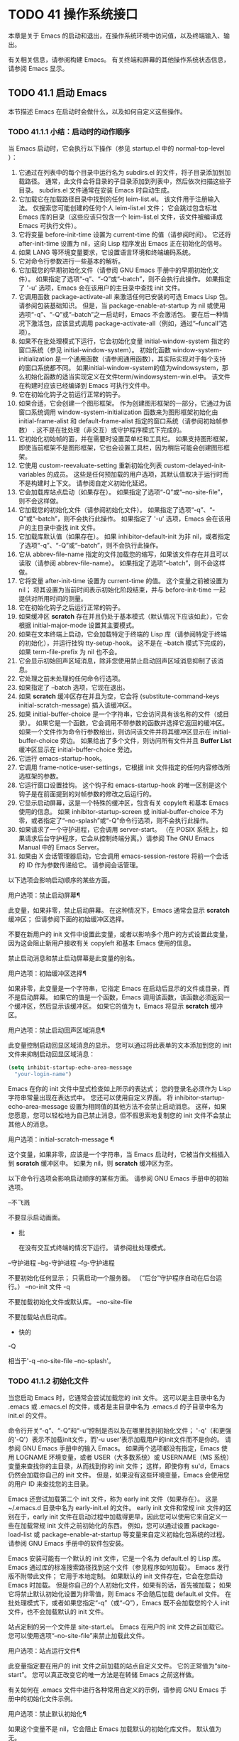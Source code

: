 #+LATEX_COMPILER: xelatex
#+LATEX_CLASS: elegantpaper
#+OPTIONS: prop:t
#+OPTIONS: ^:nil

* TODO 41 操作系统接口

本章是关于 Emacs 的启动和退出，在操作系统环境中访问值，以及终端输入、输出。

有关相关信息，请参阅构建 Emacs。  有关终端和屏幕的其他操作系统状态信息，请参阅 Emacs 显示。

** TODO 41.1 启动 Emacs

本节描述 Emacs 在启动时会做什么，以及如何自定义这些操作。

*** TODO 41.1.1 小结：启动时的动作顺序

当 Emacs 启动时，它会执行以下操作（参见 startup.el 中的 normal-top-level ）：

1. 它通过在列表中的每个目录中运行名为 subdirs.el 的文件，将子目录添加到加载路径。  通常，此文件会将目录的子目录添加到列表中，然后依次扫描这些子目录。  subdirs.el 文件通常在安装 Emacs 时自动生成。
2. 它加载它在加载路径目录中找到的任何 leim-list.el。  该文件用于注册输入法。  仅搜索您可能创建的任何个人 leim-list.el 文件；  它会跳过包含标准 Emacs 库的目录（这些应该只包含一个 leim-list.el 文件，该文件被编译成 Emacs 可执行文件）。
3. 它将变量 before-init-time 设置为 current-time 的值（请参阅时间）。  它还将 after-init-time 设置为 nil，这向 Lisp 程序发出 Emacs 正在初始化的信号。
4. 如果 LANG 等环境变量要求，它设置语言环境和终端编码系统。
5. 它对命令行参数进行一些基本的解析。
6. 它加载您的早期初始化文件（请参阅 GNU Emacs 手册中的早期初始化文件）。  如果指定了选项“-q”、“-Q”或“--batch”，则不会执行此操作。  如果指定了 '-u' 选项，Emacs 会在该用户的主目录中查找 init 文件。
7. 它调用函数 package-activate-all 来激活任何已安装的可选 Emacs Lisp 包。  请参阅包装基础知识。  但是，当 package-enable-at-startup 为 nil 或使用选项“-q”、“-Q”或“--batch”之一启动时，Emacs 不会激活包。  要在后一种情况下激活包，应该显式调用 package-activate-all（例如，通过“--funcall”选项）。
8. 如果不在批处理模式下运行，它会初始化变量 initial-window-system 指定的窗口系统（参见 initial-window-system）。  初始化函数 window-system-initialization 是一个通用函数（请参阅通用函数），其实际实现对于每个支持的窗口系统都不同。  如果initial-window-system的值为windowsystem，那么初始化函数的适当实现定义在文件term/windowsystem-win.el中。  该文件在构建时应该已经编译到 Emacs 可执行文件中。
9. 它在初始化钩子之前运行正常的钩子。
10. 如果合适，它会创建一个图形框架。  作为创建图形框架的一部分，它通过为该窗口系统调用 window-system-initialization 函数来为图形框架初始化由 initial-frame-alist 和 default-frame-alist 指定的窗口系统（请参阅初始帧参数） .  这不是在批处理（非交互）或守护程序模式下完成的。
11. 它初始化初始帧的面，并在需要时设置菜单栏和工具栏。  如果支持图形框架，即使当前框架不是图形框架，它也会设置工具栏，因为稍后可能会创建图形框架。
12. 它使用 custom-reevaluate-setting 重新初始化列表 custom-delayed-init-variables 的成员。  这些是任何预加载的用户选项，其默认值取决于运行时而不是构建时上下文。  请参阅自定义初始化延迟。
13. 它会加载库站点启动（如果存在）。  如果指定了选项“-Q”或“--no-site-file”，则不会这样做。
14. 它加载您的初始化文件（请参阅初始化文件）。  如果指定了选项“-q”、“-Q”或“--batch”，则不会执行此操作。  如果指定了 '-u' 选项，Emacs 会在该用户的主目录中查找 init 文件。
15. 它加载库默认值（如果存在）。  如果 inhibitor-default-init 为非 nil，或者指定了选项“-q”、“-Q”或“--batch”，则不会执行此操作。
16. 它从 abbrev-file-name 指定的文件加载您的缩写，如果该文件存在并且可以读取（请参阅 abbrev-file-name）。  如果指定了选项“--batch”，则不会这样做。
17. 它将变量 after-init-time 设置为 current-time 的值。  这个变量之前被设置为 nil；  将其设置为当前时间表示初始化阶段结束，并与 before-init-time 一起提供对所用时间的测量。
18. 它在初始化钩子之后运行正常的钩子。
19. 如果缓冲区 *scratch* 存在并且仍处于基本模式（默认情况下应该如此），它会根据 initial-major-mode 设置其主要模式。
20. 如果在文本终端上启动，它会加载特定于终端的 Lisp 库（请参阅特定于终端的初始化），并运行挂钩 tty-setup-hook。  这不是在 --batch 模式下完成的，如果 term-file-prefix 为 nil 也不会。
21. 它会显示初始回声区域消息，除非您使用禁止启动回声区域消息抑制了该消息。
22. 它处理之前未处理的任何命令行选项。
23. 如果指定了 --batch 选项，它现在退出。
24. 如果 *scratch* 缓冲区存在并且为空，它会将 (substitute-command-keys initial-scratch-message) 插入该缓冲区。
25. 如果 initial-buffer-choice 是一个字符串，它会访问具有该名称的文件（或目录）。  如果它是一个函数，它会调用不带参数的函数并选择它返回的缓冲区。  如果一个文件作为命令行参数给出，则访问该文件并将其缓冲区显示在 initial-buffer-choice 旁边。  如果给出了多个文件，则访问所有文件并且 *Buffer List* 缓冲区显示在 initial-buffer-choice 旁边。
26. 它运行 emacs-startup-hook。
27. 它调用 frame-notice-user-settings，它根据 init 文件指定的任何内容修改所选框架的参数。
28. 它运行窗口设置挂钩。  这个钩子和 emacs-startup-hook 的唯一区别是这个钩子是在前面提到的对帧参数的修改之后运行的。
29. 它显示启动屏幕，这是一个特殊的缓冲区，包含有关 copyleft 和基本 Emacs 使用的信息。  如果 inhibitor-startup-screen 或 initial-buffer-choice 不为零，或者指定了“--no-splash”或“-Q”命令行选项，则不会执行此操作。
30. 如果请求了一个守护进程，它会调用 server-start。  （在 POSIX 系统上，如果请求后台守护程序，它会从控制终端分离。）请参阅 The GNU Emacs Manual 中的 Emacs Server。
31. 如果由 X 会话管理器启动，它会调用 emacs-session-restore 将前一个会话的 ID 作为参数传递给它。  请参阅会话管理。

以下选项会影响启动顺序的某些方面。

用户选项：禁止启动屏幕¶

    此变量，如果非零，禁止启动屏幕。  在这种情况下，Emacs 通常会显示 *scratch* 缓冲区；  但请参阅下面的初始缓冲区选择。

    不要在新用户的 init 文件中设置此变量，或者以影响多个用户的方式设置此变量，因为这会阻止新用户接收有关 copyleft 和基本 Emacs 使用的信息。

    禁止启动消息和禁止启动屏幕是此变量的别名。

用户选项：初始缓冲区选择¶

    如果非零，此变量是一个字符串，它指定 Emacs 在启动后显示的文件或目录，而不是启动屏幕。  如果它的值是一个函数，Emacs 调用该函数，该函数必须返回一个缓冲区，然后显示该缓冲区。  如果它的值为 t，Emacs 将显示 *scratch* 缓冲区。

用户选项：禁止启动回声区域消息¶

    此变量控制启动回显区域消息的显示。  您可以通过将此表单的文本添加到您的 init 文件来抑制启动回显区域消息：

    #+begin_src emacs-lisp
      (setq inhibit-startup-echo-area-message
	    "your-login-name")
    #+end_src

    Emacs 在你的 init 文件中显式检查如上所示的表达式；  您的登录名必须作为 Lisp 字符串常量出现在表达式中。  您还可以使用自定义界面。  将 inhibitor-startup-echo-area-message 设置为相同值的其他方法不会禁止启动消息。  这样，如果您愿意，您可以轻松地为自己禁止消息，但不假思索地复制您的 init 文件不会禁止其他人的消息。

用户选项：initial-scratch-message ¶

    这个变量，如果非零，应该是一个字符串，当 Emacs 启动时，它被当作文档插入到 *scratch* 缓冲区中。  如果为 nil，则 *scratch* 缓冲区为空。

以下命令行选项会影响启动顺序的某些方面。  请参阅 GNU Emacs 手册中的初始选项。

--不飞溅

    不要显示启动画面。
 - 批

    在没有交互式终端的情况下运行。  请参阅批处理模式。
--守护进程
--bg-守护进程
--fg-守护进程

    不要初始化任何显示；  只需启动一个服务器。  （“后台”守护程序自动在后台运行。）
--no-init 文件
-q

    不要加载初始化文件或默认库。
--no-site-file

    不要加载站点启动库。
 - 快的
-Q

    相当于'-q --no-site-file --no-splash'。

*** TODO 41.1.2 初始化文件

当您启动 Emacs 时，它通常会尝试加载您的 init 文件。  这可以是主目录中名为 .emacs 或 .emacs.el 的文件，或者是主目录中名为 .emacs.d 的子目录中名为 init.el 的文件。

命令行开关“-q”、“-Q”和“-u”控制是否以及在哪里找到初始化文件；  '-q'（和更强的'-Q'）表示不加载init文件，而'-u user'表示加载用户的init文件而不是你的。  请参阅 GNU Emacs 手册中的输入 Emacs。  如果两个选项都没有指定，Emacs 使用 LOGNAME 环境变量，或者 USER（大多数系统）或 USERNAME（MS 系统）变量来查找你的主目录，从而找到你的 init 文件；  这样，即使你有 su'd，Emacs 仍然会加载你自己的 init 文件。  但是，如果没有这些环境变量，Emacs 会使用您的用户 ID 来查找您的主目录。

Emacs 还尝试加载第二个 init 文件，称为 early init 文件（如果存在）。  这是 ~/.emacs.d 目录中名为 early-init.el 的文件。  early init 文件和常规 init 文件的区别在于，early init 文件在启动过程中加载得更早，因此您可以使用它来自定义一些在加载常规 init 文件之前初始化的东西。  例如，您可以通过设置 package-load-list 或 package-enable-at-startup 等变量来自定义初始化包系统的过程。  请参阅 GNU Emacs 手册中的软件包安装。

Emacs 安装可能有一个默认的 init 文件，它是一个名为 default.el 的 Lisp 库。  Emacs 通过库的标准搜索路径找到这个文件（参见程序如何加载）。  Emacs 发行版不附带此文件；  它用于本地定制。  如果默认的 init 文件存在，它会在您启动 Emacs 时加载。  但是你自己的个人初始化文件，如果有的话，首先被加载；  如果它将禁止默认初始化设置为非零值，则 Emacs 不会随后加载 default.el 文件。  在批处理模式下，或者如果您指定“-q”（或“-Q”），Emacs 既不会加载您的个人 init 文件，也不会加载默认的 init 文件。

站点定制的另一个文件是 site-start.el。  Emacs 在用户的 init 文件之前加载它。  您可以使用选项“--no-site-file”来禁止加载此文件。

用户选项：站点运行文件¶

    此变量指定要在用户的 init 文件之前加载的站点自定义文件。  它的正常值为“site-start”。  您可以真正改变它的唯一方法是在转储 Emacs 之前这样做。

有关如何在 .emacs 文件中进行各种常用自定义的示例，请参阅 GNU Emacs 手册中的初始化文件示例。

用户选项：禁止默认初始化¶

    如果这个变量不是 nil，它会阻止 Emacs 加载默认的初始化库文件。  默认值为无。

变量：初始化钩子之前¶

    在加载所有初始化文件（site-start.el、您的初始化文件和 default.el）之前，这个正常的钩子会运行一次。  （真正改变它的唯一方法是在转储 Emacs 之前。）

变量：after-init-hook ¶

    这个正常的钩子运行一次，在加载所有初始化文件（site-start.el、你的初始化文件和 default.el）之后，在加载特定于终端的库（如果在文本终端上启动）和处理命令行操作参数。

变量：emacs-startup-hook ¶

    这个普通的钩子在处理命令行参数之后运行一次。  在批处理模式下，Emacs 不会运行这个钩子。

变量：window-setup-hook ¶

    这个普通的钩子与 emacs-startup-hook 非常相似。  唯一的区别是它在设置帧参数之后运行稍晚一些。  请参阅窗口设置挂钩。

变量：用户初始化文件¶

    此变量保存用户初始化文件的绝对文件名。  如果实际加载的 init 文件是编译文件，如 .emacs.elc，则该值是指对应的源文件。

变量：用户 emacs 目录 ¶

    此变量保存 Emacs 默认目录的名称。  如果该目录存在并且 ~/.emacs.d/ 和 ~/.emacs 不存在，则默认为 ${XDG_CONFIG_HOME-'~/.config'}/emacs/，否则在所有平台上为 ~/.emacs.d/但MS-DOS。  这里，${XDG_CONFIG_HOME-'~/.config'} 代表环境变量 XDG_CONFIG_HOME 的值（如果设置了该变量），否则代表 ~/.config。  请参阅 GNU Emacs 手册中的 Emacs 如何找到您的初始化文件。

*** TODO 41.1.3 终端特定初始化

每个终端类型都可以有自己的 Lisp 库，当在该类型的终端上运行时，Emacs 会加载该库。  库的名称是通过连接变量 term-file-prefix 的值和终端类型（由环境变量 TERM 指定）构成的。  通常，term-file-prefix 的值为“term/”；  不建议更改此设置。  如果在 term-file-aliases 关联列表中存在与 TERM 匹配的条目，Emacs 将使用关联的值代替 TERM。  Emacs 通过搜索加载路径目录并尝试使用“.elc”和“.el”后缀以正常方式查找文件。

终端特定库的通常作用是启用特殊键来发送 Emacs 可以识别的序列。  如果 Termcap 或 Terminfo 条目未指定所有终端的功能键，则可能还需要设置或添加到 input-decode-map。  请参阅终端输入。

当终端类型的名称包含连字符或下划线，并且没有找到名称与终端名称相同的库时，Emacs 会从终端名称中删除最后一个连字符或下划线及其后面的所有内容，然后重试。  重复这个过程，直到 Emacs 找到匹配的库，或者直到名称中不再有连字符或下划线（即，没有终端特定的库）。  例如，如果终端名称是 'xterm-256color' 并且没有 term/xterm-256color.el 库，Emacs 会尝试加载 term/xterm.el。  如有必要，终端库可以评估 (getenv "TERM") 以找到终端类型的全名。

您的 init 文件可以通过将变量 term-file-prefix 设置为 nil 来阻止加载特定于终端的库。

您还可以使用 tty-setup-hook 来安排覆盖终端特定库的一些操作。  这是 Emacs 在初始化一个新的文本终端后运行的一个普通钩子。  您可以使用此挂钩为没有自己的库的终端定义初始化。  请参阅挂钩。

用户选项：术语文件前缀¶

    如果这个变量的值不是 nil，Emacs 会加载一个终端特定的初始化文件，如下所示：
    #+begin_src emacs-lisp
      (load (concat term-file-prefix (getenv "TERM")))
    #+end_src

    如果您不想加载终端初始化文件，您可以在初始化文件中将 term-file-prefix 变量设置为 nil。

    在 MS-DOS 上，Emacs 将 TERM 环境变量设置为“内部”。

用户选项：term-file-aliases ¶

    此变量是将终端类型映射到它们的别名的关联列表。  例如，形式为 ("vt102" . "vt100") 的元素意味着将类型为“vt102”的终端视为“vt100”类型的终端。

变量：tty-setup-hook ¶

    这个变量是 Emacs 在初始化一个新的文本终端后运行的一个普通的钩子。  （这适用于 Emacs 在非窗口模式下启动以及建立 tty emacsclient 连接时。）该钩子在加载您的 init 文件（如果适用）和特定于终端的 Lisp 文件后运行，因此您可以使用它来调整该文件所做的定义。

    有关相关功能，请参阅 window-setup-hook。

*** TODO 41.1.4 命令行参数

当您启动 Emacs 时，您可以使用命令行参数来请求各种操作。  请注意，使用 Emacs 的推荐方法是在登录后只启动一次，然后在同一个 Emacs 会话中进行所有编辑（请​​参阅 The GNU Emacs Manual 中的 Entering Emacs）。  出于这个原因，您可能不会经常使用命令行参数。  尽管如此，在从会话脚本调用 Emacs 或调试 Emacs 时，它们还是很有用的。  本节描述 Emacs 如何处理命令行参数。

功能：命令行¶

    该函数解析调用 Emacs 的命令行，对其进行处理，并且（除其他外）加载用户的 init 文件并显示启动消息。

变量：命令行处理 ¶

    一旦处理了命令行，此变量的值就是 t。

    如果您通过调用 dump-emacs（请参阅 Building Emacs）来转储 Emacs，您可能希望首先将此变量设置为 nil，以便使新转储的 Emacs 处理其新的命令行参数。

变量：command-switch-alist ¶

    此变量是用户定义的命令行选项和相关处理函数的列表。  默认情况下它是空的，但您可以根据需要添加元素。

    命令行选项是命令行上的一个参数，其形式为：

    #+begin_src emacs-lisp
      -option
    #+end_src

    command-switch-alist 的元素如下所示：

    #+begin_src emacs-lisp
      (option . handler-function)
    #+end_src

    CAR 选项是一个字符串，是命令行选项的名称（包括初始连字符）。  调用处理函数来处理选项，并接收选项名称作为其唯一参数。

    在某些情况下，该选项在命令行中后跟一个参数。  在这些情况下，处理函数可以在变量 command-line-args-left 中找到所有剩余的命令行参数（见下文）。  （命令行参数的完整列表在命令行参数中。）

    请注意，command-switch-alist 的处理不会专门处理选项中的等号。  也就是说，如果命令行上有类似 --name=value 的选项，那么只有 car 字面为 --name=value 的 command-switch-alist 成员才会匹配此选项。  如果要解析此类选项，则需要改用命令行函数（见下文）。

    命令行参数由 startup.el 文件中的 command-line-1 函数解析。  另请参阅 GNU Emacs 手册中的 Emacs 调用的命令行参数。

变量：命令行参数¶

    这个变量的值是传递给 Emacs 的命令行参数列表。

变量：命令行参数左¶

    此变量的值是尚未处理的命令行参数列表。

变量：命令行功能¶

    此变量的值是用于处理无法识别的命令行参数的函数列表。  每次要处理的下一个参数没有特殊含义时，都会按照出现的顺序调用此列表中的函数，直到其中一个返回非零值。

    这些函数在没有参数的情况下被调用。  他们可以通过此时临时绑定的变量 argi 访问正在考虑的命令行参数。  其余参数（不包括当前参数）在变量 command-line-args-left 中。

    当一个函数识别并处理 argi 中的参数时，它应该返回一个非零值来表示它已经处理了该参数。  如果它还处理了以下一些参数，则可以通过从 command-line-args-left 中删除它们来表明这一点。

    如果所有这些函数都返回 nil，则将参数视为要访问的文件名。

** TODO 41.2 退出 Emacs

有两种方法可以退出 Emacs：您可以终止 Emacs 作业，它会永久退出，或者您可以暂停它，这允许您稍后重新进入 Emacs 进程。  （在图形环境中，您当然可以简单地切换到另一个应用程序而无需对 Emacs 做任何特殊操作，然后在需要时切换回 Emacs。）

*** TODO 41.2.1 杀死 Emacs

杀死 Emacs 意味着结束 Emacs 进程的执行。  如果您从终端启动 Emacs，父进程通常会恢复控制。  杀死 Emacs 的低级原语是 kill-emacs。

命令：kill-emacs &optional exit-data ¶

    该命令调用 hook kill-emacs-hook，然后退出 Emacs 进程并杀死它。

    如果 exit-data 是一个整数，则用作 Emacs 进程的退出状态。  （这主要在批处理操作中很有用；请参阅批处理模式。）

    如果 exit-data 是一个字符串，它的内容将被填充到终端输入缓冲区中，以便 shell（或接下来读取输入的任何程序）可以读取它们。

    如果 exit-data 既不是整数也不是字符串，或者被省略，这意味着使用（系统特定的）退出状态，表明程序成功终止。

kill-emacs 函数通常通过更高级别的命令 Cx Cc (save-buffers-kill-terminal) 调用。  请参阅 GNU Emacs 手册中的退出。  如果 Emacs 接收到 SIGTERM 或 SIGHUP 操作系统信号（例如，当控制终端断开连接时），或者如果它在批处理模式下运行时接收到 SIGINT 信号（请参阅批处理模式），它也会自动调用。

变量：kill-emacs-hook ¶

    这个普通的钩子在杀死 Emacs 之前由 kill-emacs 运行。

    因为 kill-emacs 可以在用户交互不可能的情况下被调用（例如，当终端断开时），这个钩子上的函数不应该尝试与用户交互。  如果您想在 Emacs 关闭时与用户交互，请使用 kill-emacs-query-functions，如下所述。

当 Emacs 被杀死时，Emacs 进程中的所有信息，除了已保存的文件，都将丢失。  因为无意中杀死 Emacs 会丢失大量工作，所以 save-buffers-kill-terminal 命令会查询以确认您是否有需要保存的缓冲区或正在运行的子进程。  它还运行异常的钩子kill-emacs-query-functions：

用户选项：kill-emacs-query-functions ¶

    当 save-buffers-kill-terminal 杀死 Emacs 时，它会在询问标准问题之后和调用 kill-emacs 之前调用此钩子中的函数。  这些函数按出现的顺序调用，没有参数。  每个功能都可以要求用户进行额外确认。  如果其中任何一个返回 nil，则 save-buffers-kill-emacs 不会杀死 Emacs，并且不会运行此钩子中的其余函数。  直接调用 kill-emacs 不会运行这个钩子。

*** TODO 41.2.2 挂起 Emacs

在文本终端上，可以暂停 Emacs，这意味着暂时停止 Emacs 并将控制权返回给其上级进程，通常是 shell。  这允许您稍后在相同的 Emacs 进程中恢复编辑，使用相同的缓冲区、相同的终止环、相同的撤消历史记录等。  要恢复 Emacs，请在父 shell 中使用适当的命令——很可能是 fg。

挂起仅适用于启动 Emacs 会话的终端设备。  我们称该设备为会话的控制终端。  如果控制终端是图形终端，则不允许挂起。  挂起通常与图形环境无关，因为您可以简单地切换到另一个应用程序，而无需对 Emacs 做任何特殊的事情。

某些操作系统（没有 SIGTSTP 或 MS-DOS 的操作系统）不支持暂停作业；  在这些系统上，挂起实际上会临时创建一个新的 shell 作为 Emacs 的子进程。  然后您将退出 shell 以返回 Emacs。

命令：suspend-emacs &可选字符串 ¶

    此函数停止 Emacs 并将控制权返回给上级进程。  如果并且当上级进程恢复 Emacs 时，suspend-emacs 将 nil 返回给其在 Lisp 中的调用者。

    该功能仅在 Emacs 会话的控制终端上有效；  要放弃对其他 tty 设备的控制，请使用 suspend-tty（见下文）。  如果 Emacs 会话使用多个终端，则必须在挂起 Emacs 之前删除所有其他终端上的帧，否则此函数会发出错误信号。  请参阅多个终端。

    如果 string 不是 nil，它的字符被发送到 Emacs 的上层 shell，作为终端输入读取。  string 中的字符不被上级 shell 回显；  只显示结果。

    在挂起之前，suspend-emacs 运行正常的挂起钩子。  用户恢复 Emacs 后，suspend-emacs 运行正常的 hooksuspend-resume-hook。  请参阅挂钩。

    恢复后的下一次重新显示将重绘整个屏幕，除非变量 no-redraw-on-reenter 为非零。  请参阅刷新屏幕。

    以下是如何使用这些钩子的示例：
    #+begin_src emacs-lisp


      (add-hook 'suspend-hook
		(lambda () (or (y-or-n-p "Really suspend?")
			       (error "Suspend canceled"))))

      (add-hook 'suspend-resume-hook (lambda () (message "Resumed!")
				       (sit-for 2)))
    #+end_src

    以下是您在评估时会看到的内容 (suspend-emacs "pwd")：
    #+begin_src emacs-lisp


      ---------- Buffer: Minibuffer ----------
      Really suspend? y
      ---------- Buffer: Minibuffer ----------


      ---------- Parent Shell ----------
      bash$ /home/username
      bash$ fg


      ---------- Echo Area ----------
      Resumed!
    #+end_src
    请注意，Emacs 挂起后不会回显“pwd”。  但它是由 shell 读取和执行的。

变量：挂起挂钩¶

    这个变量是 Emacs 在挂起之前运行的普通钩子。

变量：暂停恢复挂钩¶

    此变量是 Emacs 在暂停后恢复时运行的正常钩子。

功能：挂起tty &可选tty ¶

    如果 tty 指定 Emacs 使用的终端设备，此函数将放弃该设备并将其恢复到之前的状态。  使用该设备的帧继续存在，但不会更新，并且 Emacs 不会从它们读取输入。  tty 可以是终端对象、框架（表示该框架的终端）或 nil（表示所选框架的终端）。  请参阅多个终端。

    如果 tty 已经挂起，这个函数什么也不做。

    该函数运行 hook 挂起 tty 函数，将终端对象作为参数传递给每个函数。

功能：resume-tty &可选 tty ¶

    该函数恢复之前挂起的终端设备tty；  其中 tty 具有与 suspend-tty 相同的可能值。

    此函数重新打开终端设备，重新初始化它，并使用该终端的选定帧重新绘制它。  然后它运行钩子 resume-tty-functions，将终端对象作为参数传递给每个函数。

    如果同一设备已被另一个 Emacs 终端使用，则此函数会发出错误信号。  如果 tty 没有挂起，这个函数什么也不做。

功能：controlling-tty-p &optional tty ¶

    如果 tty 是 Emacs 会话的控制终端，则此函数返回非 nil；  tty 可以是终端对象、框架（表示该框架的终端）或 nil（表示所选框架的终端）。

命令：挂起帧¶

    此命令暂停一帧。  对于 GUI 框架，它调用 iconify-frame（参见框架的可见性）；  对于文本终端上的框架，它调用suspend-emacs 或suspend-tty，这取决于框架是否显示在控制终端设备上。

** TODO 41.3 操作系统环境

Emacs 通过各种函数提供对操作系统环境中变量的访问。  这些变量包括系统名称、用户的 UID 等。

变量：系统配置¶

    此变量以字符串形式保存系统硬件/软件配置的标准 GNU 配置名称。  例如，64 位 GNU/Linux 系统的典型值为 '"x86_64-unknown-linux-gnu"'。

变量：系统类型¶

    这个变量的值是一个符号，表示 Emacs 正在运行的操作系统的类型。  可能的值是：

    艾克斯

	 IBM 的 AIX。
    伯克利-unix

	 伯克利 BSD 及其变体。
    赛格温

	 Cygwin，MS-Windows 之上的 POSIX 层。
    达尔文

	 达尔文 (macOS)。
    牛

	 GNU 系统（使用 GNU 内核，由 HURD 和 Mach 组成）。
    GNU/Linux

	 GNU/Linux 系统——即使用 Linux 内核的变体 GNU 系统。  （这些系统就是人们常说的“Linux”，但实际上 Linux 只是内核，而不是整个系统。）
    gnu/kfreebsd

	 具有 FreeBSD 内核的 GNU（基于 glibc）系统。
    hpux

	 惠普 HPUX 操作系统。
    氯化钠

	 Google Native Client (NaCl) 沙盒系统。
    ms-dos

	 微软的 DOS。  使用 DJGPP 为 MS-DOS 编译的 Emacs 将系统类型绑定到 ms-dos，即使您在 MS-Windows 上运行它也是如此。
    usg-unix-v

	 AT&T Unix System V.
    windows-nt

	 Microsoft Windows NT、9X 及更高版本。  system-type 的值始终为 windows-nt，例如，即使在 Windows 10 上也是如此。

    除非绝对必要，否则我们不希望添加新符号来进行更精细的区分！  事实上，我们希望在未来消除其中的一些替代方案。  如果您需要比系统类型允许的更精细的区分，您可以测试系统配置，例如，针对正则表达式。

功能：系统名称¶

    此函数以字符串形式返回您正在运行的机器的名称。

用户选项：邮件主机地址¶

    如果此变量不为 nil，则使用它代替 system-name 来生成电子邮件地址。  例如，在构造用户邮件地址的默认值时使用。  请参阅用户标识。

命令：getenv var &optional frame ¶

    此函数以字符串形式返回环境变量 var 的值。  var 应该是一个字符串。  如果环境中未定义 var，则 getenv 返回 nil。  如果设置了 var 但为 null，则返回 '""'。  在 Emacs 中，环境变量及其值的列表保存在变量 process-environment 中。

    #+begin_src emacs-lisp
      (getenv "USER")
	   ⇒ "lewis"
    #+end_src

    shell 命令 printenv 打印全部或部分环境：
    #+begin_src emacs-lisp
      bash$ printenv
      PATH=/usr/local/bin:/usr/bin:/bin
      USER=lewis

      TERM=xterm
      SHELL=/bin/bash
      HOME=/home/lewis

      …
    #+end_src

命令：setenv 变量和可选值替换 ¶

    此命令将名为 variable 的环境变量的值设置为 value。  变量应该是一个字符串。  在内部，Emacs Lisp 可以处理任何字符串。  但是，通常变量应该是有效的外壳标识符，即字母、数字和下划线的序列，以字母或下划线开头。  否则，如果 Emacs 的子进程尝试访问变量的值，可能会出现错误。  如果 value 被省略或 nil （或者，交互地，使用前缀参数）， setenv 从环境中删除变量。  否则，值应该是一个字符串。

    如果可选参数替代非零，Emacs 调用函数替代环境变量来扩展任何环境变量的值。

    setenv 通过修改进程环境来工作；  将该变量与 let 绑定也是合理的做法。

    setenv 返回变量的新值，如果从环境中删除变量，则返回 nil。

宏：with-environment-variables 变量体… ¶

    该宏在执行body时临时根据变量设置环境变量。  表单完成后将恢复以前的值。  参数变量应该是格式为 (var value) 的字符串对列表，其中 var 是环境变量的名称，value 是该变量的值。

    #+begin_src emacs-lisp
      (with-environment-variables (("LANG" "C")
				   ("LANGUAGE" "en_US:en"))
	(call-process "ls" nil t))
    #+end_src

变量：过程环境¶

    该变量是一个字符串列表，每个字符串描述一个环境变量。  函数 getenv 和 setenv 通过这个变量工作。

    #+begin_src emacs-lisp


      process-environment
      ⇒ ("PATH=/usr/local/bin:/usr/bin:/bin"
	  "USER=lewis"

	  "TERM=xterm"
	  "SHELL=/bin/bash"
	  "HOME=/home/lewis"
	  …)
    #+end_src

    如果 process-environment 包含多个指定相同环境变量的元素，则这些元素中的第一个指定变量，而其他元素将被忽略。

变量：初始环境¶

    此变量保存 Emacs 启动时从其父进程继承的环境变量列表。

变量：路径分隔符¶

    此变量包含一个字符串，该字符串表示搜索路径中的哪个字符分隔目录（如在环境变量中找到的那样）。  对于 Unix 和 GNU 系统，它的值是“:”，而“;”  用于 MS 系统。

功能：路径分隔符¶

    此函数返回变量路径分隔符的连接局部值。  那是 ”;”  对于 MS 系统和本地默认目录，“：”对于 Unix 和 GNU 系统，或远程默认目录。

功能：解析冒号路径路径¶

    此函数采用搜索路径字符串（例如 PATH 环境变量的值），并在分隔符处将其拆分，返回目录列表。  此列表中的 nil 表示当前目录。  虽然函数的名称是“冒号”，但它实际上使用了变量路径分隔符的值。

    #+begin_src emacs-lisp
      (parse-colon-path ":/foo:/bar")
	   ⇒ (nil "/foo/" "/bar/")
    #+end_src

变量：调用名称¶

    此变量保存调用 Emacs 的程序名称。  该值是一个字符串，并且不包括目录名称。

变量：调用目录¶

    此变量保存 Emacs 可执行文件在运行时所在的目录，如果无法确定该目录，则为 nil。

变量：安装目录¶

    如果非零，这是一个目录，可以在其中查找 lib-src 和 etc 子目录。  在已安装的 Emacs 中，它通常为 nil。  当 Emacs 无法在其标准安装位置找到这些目录，但可以在与包含 Emacs 可执行文件的目录（即调用目录）相关的目录中找到它们时，它是非零的。

功能：平均负载 & 可选使用浮点 ¶

    此函数以列表的形式返回当前 1 分钟、5 分钟和 15 分钟的系统负载平均值。  平均负载表示试图在系统上运行的进程数。

    默认情况下，这些值是系统负载平均值的 100 倍的整数，但如果 use-float 不为零，则它们将作为浮点数返回，而不乘以 100。

    如果无法获得负载平均值，则此函数会发出错误信号。  在某些平台上，访问平均负载需要将 Emacs 安装为 setuid 或 setgid，以便它可以读取内核信息，这通常是不可取的。

    如果 1 分钟负载平均值可用，但 5 或 15 分钟平均值不可用，则此函数返回包含可用平均值的缩短列表。
    #+begin_src emacs-lisp


      (load-average)
	   ⇒ (169 48 36)

      (load-average t)
	   ⇒ (1.69 0.48 0.36)
    #+end_src

    shell 命令 uptime 返回类似的信息。

功能：emacs-pid ¶

    此函数以整数形式返回 Emacs 进程的进程 ID。

变量：tty-erase-char ¶

    此变量保存在 Emacs 启动之前在系统终端驱动程序中选择的擦除字符。

变量：空设备¶

    此变量保存系统空设备。  对于 Unix 和 GNU 系统，其值为“/dev/null”，对于 MS 系统，其值为“NUL”。

功能：空设备¶

    此函数返回变量 null-device 的连接本地值。  对于 MS 系统和本地默认目录是“NUL”，对于 Unix 和 GNU 系统是“/dev/null”，或者是远程默认目录。


** TODO 41.4 用户识别

变量：init-file-user ¶

    这个变量表示 Emacs 应该使用哪个用户的 init 文件——如果没有，则为 nil。  "" 代表最初登录的用户。该值反映了命令行选项，例如“-q”或“-u 用户”。

    加载自定义文件或任何其他类型的用户配置文件的 Lisp 包在决定在哪里找到它时应该遵循这个变量。  他们应该加载在这个变量中找到的用户名的配置文件。  如果 init-file-user 为 nil，意味着使用了“-q”、“-Q”或“-batch”选项，则 Lisp 包不应加载任何自定义文件或用户配置文件。

用户选项：用户邮件地址¶

    这包含使用 Emacs 的用户的电子邮件地址。

功能：用户登录名&可选uid ¶

    此函数返回用户登录的名称。它使用环境变量 LOGNAME 或 USER（如果已设置）。  否则，该值基于有效 UID，而不是真实 UID。

    如果指定 uid（一个数字），则结果是对应于 uid 的用户名，如果没有这样的用户，则返回 nil。

功能：用户真实登录名¶

    该函数返回 Emacs 的真实 UID 对应的用户名。  这将忽略有效的 UID，以及环境变量 LOGNAME 和 USER。

功能：用户全名&可选uid ¶

    此函数返回登录用户的全名，或者环境变量 NAME 的值（如果已设置）。

    如果 Emacs 进程的用户 ID 不对应于任何已知用户（并且未设置 NAME），则结果为“未知”。

    如果 uid 不是 nil，那么它应该是一个数字（一个用户 ID）或一个字符串（一个登录名）。  然后 user-full-name 返回与该用户 ID 或登录名对应的全名。  如果您指定未定义的用户 ID 或登录名，则返回 nil。

符号 user-login-name、user-real-login-name 和 user-full-name 是变量和函数。  这些函数返回与变量相同的值。  这些变量允许您通过告诉函数返回什么来伪造 Emacs。  这些变量对于构造框架标题也很有用（请参阅框架标题）。

功能：user-real-uid ¶

    此函数返回用户的真实 UID。

功能：用户 uid ¶

    该函数返回用户的有效 UID。

功能：group-gid ¶

    该函数返回 Emacs 进程的有效 GID。

功能：group-real-gid ¶

    该函数返回 Emacs 进程的真实 GID。

功能：系统用户¶

    此函数返回字符串列表，列出系统上的用户名。  如果 Emacs 无法检索此信息，则返回值是一个仅包含 user-real-login-name 值的列表。

功能：系统组¶

    该函数返回一个字符串列表，列出系统上用户组的名称。  如果 Emacs 无法检索此信息，则返回值为 nil。

功能：组名 gid ¶

    此函数返回与数字组 ID gid 对应的组名，如果没有这样的组，则返回 nil。

** TODO 41.5 时间

本节说明如何确定当前时间和时区。

当前时间和文件属性等许多函数返回计数秒数的 Lisp 时间戳值，并且可以通过从 1970-01-01 00:00:00 UTC 的纪元开始计数秒来表示绝对时间。

尽管传统上 Lisp 时间戳是整数对，但它们的形式已经发展，程序通常不应该依赖于当前的默认形式。  如果您的程序需要特定的时间戳形式，您可以使用 time-convert 函数将其转换为所需的形式。  请参阅时间转换。

目前有三种形式的 Lisp 时间戳，每一种都代表秒数：

    一个整数。  虽然这是最简单的形式，但它不能表示亚秒级时间戳。
    一对整数（记号 .hz），其中 hz 为正数。  这表示滴答/hz 秒，如果 hz 为 1，则与普通滴答时间相同。对于纳秒分辨率时钟，hz 的常见值为 1000000000。27
    四个整数的列表（高低微 pico），其中 0≤low<65536、0≤micro<1000000 和 0≤pico<1000000。  这表示使用以下公式的秒数：high * 2**16 + low + micro * 10**-6 + pico * 10**-12。  在某些情况下，函数可能默认返回两个或三个元素的列表，省略的 micro 和 pico 组件默认为零。  在所有当前机器上，pico 是 1000 的倍数，但随着更高分辨率时钟的可用，这可能会发生变化。

函数参数，例如，当前时间字符串的时间参数，接受更通用的时间值格式，可以是 Lisp 时间戳、当前时间的 nil、秒的单个浮点数或列表 ( high low micro) 或 (high low)，它是一个截断的列表时间戳，缺少的元素被视为零。

时间值可以与日历和其他形式相互转换。  其中一些转换依赖于限制可能时间值范围的操作系统功能，如果超出限制，则会发出错误信号，例如“指定时间不可表示”。  例如，系统可能不支持 1970 年之前的年份、1901 年之前的年份或遥远的未来年份。  您可以使用 format-time-string 将时间值转换为人类可读的字符串，使用 time-convert 将时间值转换为 Lisp 时间戳，并使用 decode-time 和 float-time 将其转换为其他形式。  这些功能将在以下部分中描述。

功能：当前时间字符串&可选时区¶

    此函数将当前时间和日期作为人类可读的字符串返回。  字符串的初始部分的格式没有变化，其中包含按顺序排列的星期几、月份、月份中的日期和时间：用于这些字段的字符数始终相同，尽管（除非无论语言环境如何，您都需要英文工作日或月份缩写）通常使用格式时间字符串比从当前时间字符串的输出中提取字段更方便，因为年份可能不完全是四位数字，以及其他信息可能有一天会在最后添加。

    如果给定参数时间，则指定要格式化的时间，而不是当前时间。  可选参数 zone 默认为当前时区规则。  请参阅时区规则。  操作系统限制时间和区域值的范围。

    #+begin_src emacs-lisp
      (current-time-string)
	   ⇒ "Fri Nov  1 15:59:49 2019"
    #+end_src

功能：当前时间¶

    此函数以 Lisp 时间戳的形式返回当前时间。  尽管时间戳在当前 Emacs 版本中采用（高低微 pico）形式，但计划在未来的 Emacs 版本中进行更改。  您可以使用 time-convert 函数将时间戳转换为其他形式。  请参阅时间转换。

功能：浮动时间&可选时间¶

    此函数将当前时间作为自纪元以来的浮点秒数返回。  如果给定可选参数 time，则指定要转换的时间而不是当前时间。

    警告：由于结果是浮点数，因此可能不准确。  如果需要精确的时间戳，请勿使用此功能。  例如，在典型系统上（浮点时间 '(1 . 10)）显示为 '0.1' 但略大于 1/10。

    time-to-seconds 是此函数的别名。

脚注
(27)

当前 hz 应该至少为 65536 以避免在将时间戳传递给标准函数时出现兼容性警告，因为以前版本的 Emacs 由于向后兼容性问题会以不同方式解释此类时间戳。  这些警告旨在在未来的 Emacs 版本中删除。

** TODO 41.6 时区规则

默认时区由 TZ 环境变量确定。  请参阅操作系统环境。  例如，您可以使用 (setenv "TZ" "UTC0") 告诉 Emacs 默认为世界时。  如果 TZ 不在环境中，Emacs 使用系统挂钟时间，这是一个依赖于平台的默认时区。

支持的 TZ 字符串集取决于系统。  GNU 和许多其他系统支持 tzdata 数据库，例如，'"America/New_York"' 指定纽约市附近位置的时区和夏令时历史。  GNU 和大多数其他系统支持 POSIX 样式的 TZ 字符串，例如，'"EST+5EDT,M4.1.0/2,M10.5.0/2"' 指定纽约从 1987 年到 2006 年使用的规则。所有系统都支持该字符串'"UTC0"' 表示世界时。

与本地时间相互转换的函数接受可选的时区规则参数，该参数指定转换的时区和夏令时历史。  如果时区规则被省略或为零，则转换使用 Emacs 的默认时区。  如果是 t，则转换使用世界时。  如果是 wall，则转换使用系统挂钟时间。  如果是字符串，则转换使用相当于将 TZ 设置为该字符串的时区规则。  如果它是一个列表（偏移量缩写），其中偏移量是世界时间以东的整数秒数，而缩写是一个字符串，则转换使用具有给定偏移量和缩写的固定时区。  整数偏移量被视为 (offset abbr)，其中 abbr 是 POSIX 兼容平台上的数字缩写，在 MS-Windows 上未指定。

功能：当前时区&可选时区¶

    此函数返回一个描述用户所在时区的列表。

    该值的形式为（偏移缩写）。  这里的 offset 是一个整数，表示世界时间（格林威治以东）之前的秒数。  负值表示格林威治以西。  第二个元素 abbr 是一个字符串，它给出了时区的缩写，例如，“CST”代表中国标准时间或美国中部标准时间。  当夏令时开始或结束时，这两个元素都可以改变；  如果用户指定了不使用季节性时间调整的时区，则该值在时间上是恒定的。

    如果操作系统没有提供计算该值所需的所有信息，则列表的未知元素为零。

    如果给定参数时间，则指定要分析的时间值而不是当前时间。  可选参数 zone 默认为当前时区规则。  操作系统限制时间和区域值的范围。

** TODO 41.7 时间转换

这些函数将时间值（参见时间）转换为 Lisp 时间戳，或转换为日历信息，反之亦然。

许多 32 位操作系统仅限于在其秒组件中包含 32 位信息的系统时间；  这些系统通常只处理从 1901-12-13 20:45:52 到 2038-01-19 03:14:07 世界时的时间。  但是，64 位和一些 32 位操作系统具有更大的秒组件，并且可以表示过去或未来的时间。

日历转换函数始终使用公历，即使对于引入公历之前的日期也是如此。  年份数字计算自公元前 1 年以来的年数，并且不要像传统的公历年份那样跳过零；  例如，年份数字 -37 表示公历 38 BC。

功能：时间转换时间&可选形式¶

    此函数将时间值转换为 Lisp 时间戳。

    可选形式参数指定要返回的时间戳形式。  如果 form 是符号整数，则此函数返回以秒为单位的整数计数。  如果form是一个正整数，它指定一个时钟频率并且这个函数返回一个整数对时间戳（ticks .form）。28如果form是t，这个函数把它当作一个正整数来表示时间戳；  例如，如果时间为零并且平台时间戳具有纳秒分辨率，则将其视为 1000000000。  如果form是list，这个函数返回一个整数列表（高低微微微）。  尽管当前省略或 nil 形式的行为类似于列表，但计划在未来的 Emacs 版本中进行更改，因此需要列表时间戳的调用者应显式传递列表。

    如果时间是无限的或 NaN，则此函数会发出错误信号。  否则，如果无法准确表示时间，则转换会将其截断为负无穷大。  当form为t时，转换总是精确的，不会发生截断，返回的时钟分辨率不小于时间。  相比之下，float-time 可以转换任何 Lisp 时间值而不会发出错误信号，尽管结果可能不准确。  请参阅一天中的时间。

    为了提高效率，这个函数可能返回一个与时间相等的值，或者与时间共享结构的值。

    虽然 (time-convert nil nil) 等价于 (current-time)，但后者可能会快一点。
    #+begin_src emacs-lisp


      (setq a (time-convert nil t))
      ⇒ (1564826753904873156 . 1000000000)

      (time-convert a 100000)
      ⇒ (156482675390487 . 100000)

      (time-convert a 'integer)
      ⇒ 1564826753

      (time-convert a 'list)
      ⇒ (23877 23681 904873 156000)
    #+end_src

功能：解码时间&可选时区形式¶

    此函数将时间值转换为日历信息。  如果您不指定时间，它会解码当前时间，并且类似地，区域默认为当前时区规则。  请参阅时区规则。  操作系统限制时间和区域值的范围。

    form 参数控制返回的 seconds 元素的形式，如下所述。  返回值是九个元素的列表，如下：

    #+begin_src emacs-lisp
      (seconds minutes hour day month year dow dst utcoff)
    #+end_src

    以下是元素的含义：

    秒

	 分钟后的秒数，格式如下所述。
    分钟

	 一小时后的分钟数，为 0 到 59 之间的整数。
    小时

	 一天中的小时，为 0 到 23 之间的整数。
    天

	 月份中的日期，为 1 到 31 之间的整数。
    月

	 一年中的月份，为 1 到 12 之间的整数。
    年

	 年份，通常大于 1900 的整数。
    道琼斯指数

	 星期几，0 到 6 之间的整数，其中 0 代表星期日。
    夏令时

	 t 如果夏令时有效，nil 如果无效，-1 如果此信息不可用。
    截止时间

	 一个整数，表示以秒为单位的世界时偏移量，即格林威治以东的秒数。

    seconds 元素是一个非负数且小于 61 的 Lisp 时间戳；  它小于 60，除非在正闰秒期间（假设操作系统支持闰秒）。  如果可选的表单参数是 t，秒使用与时间相同的精度；  如果 form 是整数，秒被截断为整数。  例如，如果 time 是时间戳 (1566009571321 . 1000)，它在缺少闰秒的典型系统上表示 2019-08-17 02:39:31.321 UTC，则 (decode-time time tt) 返回 ((31321 . 1000) 39 2 17 8 2019 6 nil 0)，而 (decode-time time t 'integer) 返回 (31 39 2 17 8 2019 6 nil 0)。  如果 form 被省略或为零，它当前默认为整数，但此默认值可能会在未来的 Emacs 版本中更改，因此需要特定表单的调用者应指定 form。

    Common Lisp 注意：Common Lisp 对于 dow 和 utcoff 有不同的含义，它的第二个是 0 到 59 之间的整数。

    要访问（或更改）时间值中的元素，解码时间-秒、解码时间-分钟、解码时间-小时、解码时间-日、解码时间-月、解码时间-年，可以使用decoded-time-weekday、decoded-time-dst 和decoded-time-zone 访问器。

    例如，要在解码时间内增加年份，您可以说：
    #+begin_src emacs-lisp
      (setf (decoded-time-year decoded-time)
	    (+ (decoded-time-year decoded-time) 4))
    #+end_src

    另请参阅以下功能。

功能：解码时间加时间增量¶

    此函数采用解码的时间结构并向其添加 delta（也是解码的时间结构）。  delta 中为 nil 的元素将被忽略。

    例如，如果你想要“下个月的同一时间”，你可以说：

    #+begin_src emacs-lisp
      (let ((time (decode-time nil nil t))
	    (delta (make-decoded-time :month 2)))
	 (encode-time (decoded-time-add time delta)))
    #+end_src

    如果此日期不存在（例如，如果您在 1 月 31 日运行此日期），则日期将向后移动，直到您获得有效日期（取决于 2 月 28 日或 29 日）。

    字段按最重要到最不重要的顺序添加，因此如果发生上述调整，则在添加天、小时、分钟或秒之前发生。

    delta 中的值可以是负数来减去值。

    返回值是一个解码的时间结构。

功能：make-decoded-time &key second minute hour day month year dst zone ¶

    返回一个解码的时间结构，只填写给定的关键字，其余的为零。  例如，要获得一个表示“两个月”的结构，您可以说：

    #+begin_src emacs-lisp
      (make-decoded-time :month 2)
    #+end_src


功能：编码时间和休息过时参数¶

    此函数将时间转换为 Lisp 时间戳。  它可以作为解码时间的倒​​数。

    通常，第一个参数是一个列表（第二分钟小时日月年忽略 dst 区域），它以 decode-time 的样式指定解码时间，因此 (encode-time (decode-time ...)) 有效。  这些列表成员的含义见decode-time下的表格。

    作为一个过时的调用约定，这个函数可以有六个或更多的参数。  前六个参数 second、minute、hour、day、month 和 year 指定解码时间的大部分组成部分。  如果有超过六个参数，则最后一个参数用作区域，并且任何其他额外参数都将被忽略，因此 (apply #'encode-time (decode-time ...)) 有效。  在这个过时的约定中，区域默认为当前时区规则（请参阅时区规则），并且 dst 被视为 -1。

    小于 100 的年份不作特殊处理。  如果您希望它们代表 1900 年以上或 2000 年以上的年份，您必须在调用编码时间之前自己更改它们。  操作系统限制时间和区域值的范围。

    编码时间函数作为解码时间的粗略逆。  例如，您可以将后者的输出传递给前者，如下所示：

    #+begin_src emacs-lisp
      (encode-time (decode-time …))
    #+end_src
    您可以通过使用超出范围的秒、分、小时、日和月值来执行简单的日期算术；  例如，第 0 天表示给定月份的前一天。

脚注
(28)

目前，如果返回值旨在提供给期望 Lisp 时间戳的标准函数，则正整数形式应至少为 65536。

** TODO 41.8 解析和格式化时间

这些函数将时间值转换为字符串中的文本，反之亦然。  时间值包括 nil、数字和 Lisp 时间戳（请参阅时间）。

功能：日期时间字符串¶

    该函数解析时间字符串并返回相应的 Lisp 时间戳。  参数字符串应表示日期时间，并且应采用 parse-time-string 识别的形式之一（见下文）。  如果字符串缺少明确的时区信息，则此函数采用世界时间。  操作系统限制时间和区域值的范围。

功能：解析时间字符串 ¶

    此函数将时间字符串解析为以下形式的列表：

    #+begin_src emacs-lisp
      (sec min hour day mon year dow dst tz)
    #+end_src

    此列表的格式与 decode-time 接受的格式相同（请参阅时间转换），并在此处进行了更详细的描述。  任何无法从输入中确定的 dst 元素设置为 -1，任何其他未知元素设置为 nil。  参数字符串应类似于 RFC 822（或更高版本）或 ISO 8601 字符串，例如“Fri, 25 Mar 2016 16:24:56 +0100”或“1998-09-12T12:21:54-0200”，但此函数也将尝试解析格式不太好的时间字符串。

功能：iso8601-解析字符串¶

    对于更严格的函数（在输入无效时会出错），可以使用此函数代替。  它可以解析 ISO 8601 标准的所有变体，因此除了上述格式之外，它还解析诸如“1998W45-3”（周数）和“1998-245”（序数天数）之类的内容。  要解析持续时间，有 iso8601-parse-duration，要解析间隔，有 iso8601-parse-interval。  所有这些函数都返回解码的时间结构，除了最后一个，它返回其中的三个（开始、结束和持续时间）。

功能：format-time-string format-string &可选时区 ¶

    此函数根据格式字符串将时间（或当前时间，如果时间省略或为零）转换为字符串。  转换使用时区规则 zone，默认为当前时区规则。  请参阅时区规则。  参数格式字符串可能包含 '%' 序列，表示替换部分时间。  以下是 '%' 序列的含义表：

    '％一种'

	 这代表星期几的缩写名称。
    '％一种'

	 这代表星期几的全名。
    '%b'

	 这代表月份的缩写名称。
    '%B'

	 这代表月份的全名。
    '％C'

	 这是“%x %X”的同义词。
    '％C'

	 这代表世纪，即年份除以 100，向零截断。  默认字段宽度为 2。
    “%d”

	 这代表一个月中的一天，零填充。
    '%D'

	 这是 '%m/%d/%y' 的同义词。
    '%e'

	 这代表月份的日期，空白填充。
    '％F'

	 这代表 ISO 8601 日期格式，类似于 '%+4Y-%m-%d'，除了任何标志或字段宽度覆盖“+”和（减去 6 后）“4”。
    '％G' ¶

	 这代表对应于当前 ISO 周数的没有世纪 (00–99) 的年份。  ISO 周从星期一开始，到星期日结束。  如果一个 ISO 周从一年开始并在另一年结束，那么关于 '%g' 将产生哪一年的规则很复杂，此处不再赘述；  但是，一般来说，如果一周中的大部分时间都在结束年份，则 '%g' 将产生那一年。
    '％G'

	 这代表与当前 ISO 周数对应的带有世纪的年份。
    '％H'

	 这是 '%b' 的同义词。
    '％H'

	 这代表小时 (00–23)。
    '％一世'

	 这代表小时 (01–12)。
    '%j'

	 这代表一年中的某一天 (001–366)。
    “%k”

	 这代表小时（0-23），空白填充。
    '%l'

	 这代表小时（1-12），空白填充。
    '%m'

	 这代表月份 (01–12)。
    '%M'

	 这代表分钟 (00–59)。
    '%n'

	 这代表换行符。
    '%N'

	 这代表纳秒 (000000000–999999999)。  要要求更少的数字，请使用 '%3N' 表示毫秒，使用 '%6N' 表示微秒等。任何多余的数字都将被丢弃，不进行四舍五入。
    '%p'

	 这代表“AM”或“PM”，视情况而定。
    '%q'

	 这代表日历季度 (1-4)。
    “%r”

	 这是 '%I:%M:%S %p' 的同义词。
    '%R'

	 这是 '%H:%M' 的同义词。
    “%s”

	 这代表自纪元以来的整数秒数。
    “%S”

	 这代表秒（在支持闰秒的平台上为 00-59 或 00-60）。
    “%t”

	 这代表制表符。
    '%T'

	 这是 '%H:%M:%S' 的同义词。
    '%u'

	 这代表一周中的数字天 (1–7)。  星期一是第 1 天。
    '%U'

	 这代表一年中的第几周（01-52），假设星期从星期日开始。
    '%V'

	 根据 ISO 8601，这代表一年中的一周。
    '%w'

	 这代表数字星期几 (0–6)。  星期日是第 0 天。
    '%W'

	 这代表一年中的一周（01-52），假设周从星期一开始。
    '％X'

	 这具有特定于语言环境的含义。  在默认语言环境（名为“C”）中，它等同于“%D”。
    '％X'

	 这具有特定于语言环境的含义。  在默认语言环境（名为“C”）中，它等同于“%T”。
    '%y'

	 这代表没有世纪的年份（00-99）。
    '%Y'

	 这代表有世纪的年份。
    '%Z'

	 这代表时区缩写（例如，“EST”）。
    '%z'

	 这代表时区数字偏移量。  “z”前面可以有一个、两个或三个冒号；  如果简单的“%z”代表“-0500”，那么“%:z”代表“-05:00”，“%::z”代表“-05:00:00”，“%::” :z' 与 '%::z' 类似，只是它抑制了 ':00' 的尾随实例，因此在同一个示例中它代表 '-05'。
    '%%'

	 这代表单个“％”。

    一个或多个标志字符可以紧跟在 '%' 之后。  '0' 用零填充，'+' 用零填充，并且在多于四位的非负年份数字之前放置 '+'，'_' 用空格填充，'-' 禁止填充，'^' 大写字母， '#' 反转字母的大小写。

    您还可以为这些 '%' 序列中的任何一个指定字段宽度和填充类型。  这与在 printf 中一样工作：您将字段宽度写为 '%' 序列中的数字，在任何标志之后。  例如，'%S' 指定从分钟开始的秒数；  '%03S' 表示用零填充到 3 个位置，'%_3S' 用空格填充到 3 个位置。  普通的 '%3S' 用零填充，因为这就是 '%S' 通常填充到两个位置的方式。

    当在“%”序列中的任何标志和字段宽度之后使用时，字符“E”和“O”充当修饰符。  'E' 指定使用当前语言环境的替代版本的日期和时间。  例如，在日本语言环境中，%Ex 可能会生成基于日本天皇在位的日期格式。  在“%Ec”、“%EC”、“%Ex”、“%EX”、“%Ey”和“%EY”中允许使用“E”。

    'O' 表示使用当前语言环境的替代数字表示，而不是普通的十进制数字。  大多数字母都允许这样做，所有输出数字的字母。

    为了帮助调试程序，无法识别的 '%' 序列代表它们自己并按原样输出。  程序不应依赖这种行为，因为未来版本的 Emacs 可能会将新的 '%' 序列识别为扩展。

    该函数使用 C 库函数 strftime（参见 GNU C 库参考手册中的格式化日历时间）来完成大部分工作。  为了与该函数进行通信，它首先将时间和区域转换为内部形式；  操作系统限制时间和区域值的范围。  此函数还使用由 locale-coding-system 指定的编码系统对格式字符串进行编码（请参阅区域设置）；  在 strftime 返回结果字符串后，此函数使用相同的编码系统对字符串进行解码。

功能：格式秒格式字符串秒¶

    该函数根据 format-string 将其参数 seconds 转换为由年、日、小时等组成的字符串。  参数格式字符串可能包含控制转换的“%”序列。  以下是 '%' 序列的含义表：

    '%y'
    '%Y'

	 365 天年的整数。
    “%d”
    '%D'

	 整数天数。
    '％H'
    '％H'

	 整数小时数。
    '%m'
    '%M'

	 整数分钟数。
    “%s”
    “%S”

	 秒数。  如果使用了可选的','参数，它是一个浮点数，','后面的数字指定使用多少个小数。  '%,2s' 表示“使用两位小数”。
    '%z'

	 非打印控制标志。  使用时，其他说明符必须按大小递减的顺序给出，即年在天之前，小时在分钟之前，等等。在'%z'左侧的结果字符串中不会产生任何内容，直到第一个非遇到零转换。  例如 emacs-uptime 使用的默认格式（见 emacs-uptime）“%Y, %D, %H, %M, %z%S” 表示总是会产生秒数，但会产生年数、天数、小时和分钟仅在非零时才会显示。
    '%%'

	 产生一个文字 '%'。

    大写格式序列除了数字之外还产生单位，小写格式只产生数字。

    您还可以通过在“％”后面加上数字来指定字段宽度；  较短的数字将用空格填充。  宽度请求零填充之前的可选时间段。  例如，“%.3Y”可能会产生“004 年”。

** TODO 41.9 处理器运行时间

Emacs 提供了几个函数和原语，它们返回 Emacs 进程使用的时间，包括已用时间和处理器时间。

命令：emacs-uptime &可选格式 ¶

    这个函数返回一个代表 Emacs 正常运行时间的字符串——这个 Emacs 实例正在运行的挂钟时间。  字符串根据可选参数格式由 format-seconds 格式化。  有关可用的格式描述符，请参阅格式秒。  如果 format 为 nil 或省略，则默认为 "%Y, %D, %H, %M, %z%S"。

    当以交互方式调用时，它会在回声区域打印正常运行时间。

功能：获取内部运行时间¶

    此函数返回 Emacs 使用的处理器运行时间，作为 Lisp 时间戳（请参阅时间）。

    注意这个函数返回的时间不包括 Emacs 没有使用处理器的时间，如果 Emacs 进程有多个线程，则返回值是所有 Emacs 线程使用的处理器时间的总和。

    如果系统没有提供确定处理器运行时间的方法，get-internal-run-time 将返回与当前时间相同的时间。

命令：emacs-init-time ¶

    此函数以字符串形式返回 Emacs 初始化的持续时间（请参阅摘要：启动时的操作序列），以秒为单位。  当以交互方式调用时，它会在回声区域打印持续时间。

** TODO 41.10 时间计算

这些函数使用时间值执行日历计算（请参阅时间）。  与任何时间值一样，其任何时间值参数的 nil 值代表当前系统时间，单个数字代表自纪元以来的秒数。

功能：无时间-p t1 t2 ¶

    如果时间值 t1 小于时间值 t2，则返回 t。  如果任一参数是 NaN，则结果为零。

功能：时间相等-p t1 t2 ¶

    如果 t1 和 t2 是相等的时间值，则返回 t。  如果任一参数是 NaN，则结果为零。

功能：时间减去 t1 t2 ¶

    这将返回两个时间值之间的时间差 t1 - t2，作为 Lisp 时间值。  结果是准确的，它的时钟分辨率并不比它的两个参数的分辨率差。  仅当它是无限的或 NaN 时，结果才是浮点数。  如果需要经过秒数单位的差异，可以使用 time-convert 或 float-time 进行转换。  请参阅时间转换。

功能：时间加 t1 t2 ¶

    这将返回两个时间值的总和，使用与时间减法相同的转换规则。  一个参数应该表示一个时间差而不是一个时间点，作为一个时间值，通常只是一个经过的秒数。  以下是如何将秒数添加到时间值：

    #+begin_src emacs-lisp
      (time-add time seconds)
    #+end_src

功能：时间到天的时间值¶

    假设默认时区，此函数返回第 1 年开始与时间值之间的天数。  操作系统限制时间和区域值的范围。

功能：时间到一年中的时间值¶

    假设默认时区，这将返回与时间值对应的一年中的天数。  操作系统限制时间和区域值的范围。

功能：日期-闰年-p年¶

    如果 year 是闰年，此函数返回 t。

功能：日期-天-月-年-月¶

    返回一年中月份的天数。  例如，2020 年 2 月有 29 天。

功能：日期序号到时间年份序号¶

    将年份中的序数日期作为解码的时间结构返回。  例如，2004 年的第 120 天是 4 月 29 日。

** TODO 41.11 延迟执行的定时器

您可以设置一个计时器，以在指定的未来时间或一定时间的空闲时间后调用函数。  计时器是一个特殊的对象，它存储有关下一次调用时间和要调用的函数的信息。

功能：定时器对象¶

    如果 object 是计时器，则此谓词函数返回非 nil。

Emacs 不能在 Lisp 程序的任意点运行计时器；  只有当 Emacs 可以接受来自子进程的输出时，它才能运行它们：即，在等待时或在某些可以等待的原始函数（如坐席或读取事件）内。  因此，如果 Emacs 忙，计时器的执行可能会延迟。  但是，如果 Emacs 空闲，则执行时间非常精确。

Emacs 在调用定时器函数之前将禁止退出绑定到 t，因为退出许多定时器函数会使事物处于不一致的状态。  这通常是没有问题的，因为大多数计时器功能不会做很多工作。  实际上，对于一个需要大量时间来运行的函数来说，一个计时器可能会很烦人。  如果一个定时器函数需要允许退出，它应该使用 with-local-quit（参见 Quitting）。  例如，如果一个计时器函数调用accept-process-output 来接收来自外部进程的输出，那么该调用应该包含在with-local-quit 中，以确保在外部进程挂起时Cg 可以正常工作。

定时器函数更改缓冲区内容通常是个坏主意。  当他们这样做时，他们通常应该在更改缓冲区之前和之后调用 undo-boundary，以将计时器的更改与用户命令的更改分开，并防止单个撤消条目变得非常大。

定时器函数还应该避免调用导致 Emacs 等待的函数，例如坐等（请参阅等待经过的时间或输入）。  这可能会导致不可预知的效果，因为其他计时器（甚至同一个计时器）可以在等待时运行。  如果一个定时器函数需要在某个时间过去后执行一个动作，它可以通过调度一个新的定时器来完成。

如果定时器函数执行远程文件操作，它可能与同一连接的已经运行的远程文件操作发生冲突。  检测到此类冲突，它们会导致远程文件错误错误（请参阅标准错误）。  这应该通过将定时器函数体包装起来来保护

#+begin_src emacs-lisp
  (ignore-error 'remote-file-error
    …)
#+end_src

如果计时器函数调用可以更改匹配数据的函数，它应该保存和恢复匹配数据。  请参阅保存和恢复匹配数据。

命令：实时运行时间重复函数 &rest args ¶

    这设置了一个计时器，该计时器在时间时间调用带有参数 args 的函数函数。  如果repeat 是一个数字（整数或浮点数），则定时器计划在time 之后每隔repeat 秒再次运行。  如果repeat 为nil，则定时器只运行一次。

    time 可以指定绝对时间或相对时间。

    绝对时间可以使用具有有限多种格式的字符串来指定，并且被认为是今天的时间，即使已经在过去。  可识别的形式为“xxxx”、“x:xx”或“xx:xx”（军用时间），以及“xxam”、“xxAM”、“xxpm”、“xxPM”、“xx:xxam”、“xx” :xxAM'、'xx:xxpm' 或 'xx:xxPM'。  可以使用句点代替冒号来分隔小时和分钟部分。

    要将相对时间指定为字符串，请使用数字后跟单位。  例如：

    '1分钟'

	 表示从现在开始 1 分钟。
    '1 分 5 秒'

	 表示从现在起 65 秒。
    '1 分 2 秒 3 小时 4 天 5 周 6 两周 7 个月 8 年'

	 正好表示从现在开始的 103 个月、123 天和 10862 秒。

    对于相对时间值，Emacs 认为一个月正好是 30 天，而一年正好是 365.25 天。

    并非所有方便的格式都是字符串。  如果 time 是一个数字（整数或浮点），则指定以秒为单位的相对时间。  encode-time 的结果也可以用来指定时间的绝对值。

    在大多数情况下，重复对第一次调用发生的时间没有影响——只有时间指定了这一点。  有一个例外：如果时间是 t，那么只要时间是 epoch 后重复秒数的倍数，计时器就会运行。  这对于显示时间等功能很有用。

    如果 Emacs 在定时器运行时没有获得任何 CPU 时间（例如，如果系统正忙于运行另一个进程，或者计算机正在睡眠或处于挂起状态），则定时器将在 Emacs 恢复时立即运行，并且闲。

    run-at-time 函数返回一个计时器值，该值标识特定的计划未来操作。  您可以使用此值来调用取消计时器（见下文）。

命令：run-with-timer secs repeat function &rest args ¶

    这与 run-at-time 完全相同（请参阅该定义以了解参数的说明；secs 作为时间传递给该函数），但应在以秒为单位指定延迟时使用。

重复计时器名义上应该每隔重复秒运行一次，但请记住，计时器的任何调用都可能延迟。  一次重复的迟到对下一次重复的预定时间没有影响。  例如，如果 Emacs 忙于计算足够长的时间以覆盖定时器的三个计划重复，然后开始等待，它会立即连续调用定时器函数 3 次（假设在它们之前或它们之间没有其他定时器触发）。  如果您希望计时器在上次调用后不少于 n 秒再次运行，请不要使用 repeat 参数。  相反，定时器函数应该显式地重新调度定时器。

用户选项：timer-max-repeats ¶

    此变量的值指定在许多先前计划的调用不可避免地延迟时，连续重复调用计时器函数的最大次数。

宏：with-timeout (seconds timeout-forms...) body... ¶

    执行身体，但在几秒钟后放弃。  如果 body 在时间结束之前完成，with-timeout 返回 body 中最后一个表单的值。  但是，如果 body 的执行被超时中断，那么 with-timeout 会执行所有的 timeout-forms 并返回它们中最后一个的值。

    这个宏的工作原理是设置一个计时器在几秒后运行。  如果 body 在此时间之前完成，它将取消计时器。  如果计时器实际运行，它会终止 body 的执行，然后执行 timeout-forms。

    由于计时器只能在程序调用可以等待的原语时在 Lisp 程序中运行，所以 with-timeout 不能在计算过程中停止执行主体——只有当它调用这些原语之一时。  因此，with-timeout 只能用于等待输入的主体，而不是进行长时间计算的主体。

函数 y-or-np-with-timeout 提供了一种使用计时器的简单方法，以避免等待太久才能得到答案。  请参阅是或否查询。

功能：取消定时器定时器¶

    这取消了计时器的请求操作，它应该是一个计时器——通常是之前由 run-at-time 或 run-with-idle-timer 返回的计时器。  这取消了对这些函数之一的调用的效果；  指定时间的到来不会导致任何特别的事情发生。

list-timers 命令列出所有当前活动的计时器。  命令 c (timer-list-cancel) 将取消点下行的计时器。  您可以使用命令 S (tabulated-list-sort) 按列对列表进行排序。

** TODO 41.12 空闲定时器

以下是如何设置在 Emacs 空闲一定时间长度时运行的计时器。  除了如何设置它们之外，空闲计时器的工作方式与普通计时器一样。

命令：run-with-idle-timer secs repeat function &rest args ¶

    设置一个计时器，该计时器在 Emacs 下一次空闲 secs 秒时运行。  secs 的值可以是数字，也可以是 current-idle-time 返回的类型的值。

    如果repeat 为nil，定时器只运行一次，第一次Emacs 保持空闲足够长的时间。  更常见的重复是非零，这意味着每次 Emacs 保持空闲 secs 秒时运行计时器。

    run-with-idle-timer 函数返回一个计时器值，您可以在调用取消计时器时使用它（请参阅延迟执行的计时器）。

Emacs 在开始等待用户输入时变为空闲状态，并且在用户提供一些输入之前它保持空闲状态。  如果一个定时器设置为 5 秒空闲，它会在 Emacs 第一次空闲后运行大约 5 秒。  即使repeat 不是nil，只要Emacs 保持空闲，这个定时器就不会再次运行，因为空闲的持续时间会继续增加，不会再次下降到5 秒。

Emacs 可以在空闲时做各种事情：垃圾收集、自动保存或处理来自子进程的数据。  但是空闲期间的这些插曲不会干扰空闲计时器，因为它们不会将空闲时钟重置为零。  设置为 600 秒的空闲计时器将在自最后一个用户命令完成十分钟后运行，即使在这十分钟内子进程输出已被接受数千次，即使已经进行了垃圾收集和自动保存。

当用户提供输入时，Emacs 在执行输入时变为非空闲状态。  然后它再次变得空闲，所有设置为重复的空闲计时器随后将一个接一个地运行另一个时间。

不要编写包含循环的空闲计时器函数，该循环每次都会执行一定数量的处理，并在 (input-pending-p) 为非零时退出。  这种方法看起来很自然，但有两个问题：

    它阻止所有进程输出（因为 Emacs 仅在等待时接受进程输出）。
    它会阻止任何应该在此期间运行的空闲计时器。

同样，不要编写一个空闲定时器函数来设置另一个空闲定时器（包括相同的空闲定时器），其 secs 参数小于或等于当前空闲时间。  这样的计时器将几乎立即运行，并一次又一次地继续运行，而不是等待 Emacs 下一次空闲。  正确的做法是使用空闲时间的当前值的适当增量重新调度，如下所述。

功能：当前空闲时间¶

    如果 Emacs 空闲，此函数返回 Emacs 空闲的时间长度，使用与当前时间相同的格式（请参阅时间）。

    当 Emacs 不空闲时，current-idle-time 返回 nil。  这是测试 Emacs 是否空闲的一种便捷方法。

current-idle-time 的主要用途是当一个空闲计时器函数想要“休息”一段时间。  它可以设置另一个空闲计时器来再次调用相同的函数，在几秒钟之后再空闲。  这是一个例子：

#+begin_src emacs-lisp
  (defvar my-resume-timer nil
    "Timer for `my-timer-function' to reschedule itself, or nil.")

  (defun my-timer-function ()
    ;; If the user types a command while my-resume-timer
    ;; is active, the next time this function is called from
    ;; its main idle timer, deactivate my-resume-timer.
    (when my-resume-timer
      (cancel-timer my-resume-timer))
    ...do the work for a while...
    (when taking-a-break
      (setq my-resume-timer
	    (run-with-idle-timer
	      ;; Compute an idle time break-length
	      ;; more than the current value.
	      (time-add (current-idle-time) break-length)
	      nil
	      'my-timer-function))))
#+end_src

** TODO 41.13 终端输入

本节介绍用于记录或操作终端输入的函数和变量。  有关相关功能，请参阅 Emacs Display。

*** TODO 41.13.1 输入模式

功能：设置输入模式中断流元&可选的退出字符¶

    该函数设置读取键盘输入的模式。  如果中断是非零，那么 Emacs 使用输入中断。  如果为 nil，则使用 CBREAK 模式。  默认设置取决于系统。  无论指定什么，某些系统总是使用 CBREAK 模式。

    当 Emacs 直接与 X 通信时，它会忽略此参数并使用中断（如果这是它知道如何通信的方式）。

    如果 flow 不是 nil，那么 Emacs 使用 XON/XOFF (Cq, Cs) 流控制来输出到终端。  除了 CBREAK 模式外，这没有任何影响。

    参数 meta 控制对 127 以上的输入字符代码的支持。如果 meta 为 t，Emacs 将设置第 8 位的字符转换为 Meta 字符，然后根据需要对它们进行解码（请参阅终端 I/O 编码）。  如果 meta 为 nil，Emacs 忽略第 8 位；  当终端将其用作奇偶校验位时，这是必需的。  如果 meta 是编码的符号，Emacs 首先使用每个字节的所有 8 位对字符进行解码，然后将解码后的单字节字符转换为 Meta 字符（如果设置了第 8 位）。  最后，如果 meta 既不是 t 也不是 nil 也不是编码的，Emacs 使用所有 8 位输入不变，无论是在解码之前还是之后。  这对于使用 8 位字符集并且不将 Meta 修饰符编码为第八位的终端非常有用。

    如果 quit-char 不为 nil，它指定用于退出的字符。  通常这个角色是Cg。  请参阅退出。

current-input-mode 函数返回 Emacs 当前使用的输入模式设置。

功能：电流输入模式¶

    此函数返回读取键盘输入的当前模式。  它返回一个列表，对应于 set-input-mode 的参数，形式为（中断流元退出），其中：

    打断

	 当 Emacs 使用中断驱动输入时为非零。  如果为零，则 Emacs 使用 CBREAK 模式。
    流动

	 如果 Emacs 使用 XON/XOFF (Cq, Cs) 流控制输出到终端，则为非零。  该值仅在中断为 nil 时才有意义。
    元

	 如果 Emacs 将输入字符的第 8 位视为解码输入之前的 Meta 位，则为 t；  如果 Emacs 将解码后的单字节字符的第 8 位视为 Meta 位，则进行编码；  如果 Emacs 清除每个输入字符的第 8 位，则为 nil；  任何其他值意味着 Emacs 使用所有八位作为基本字符代码。
    辞职

	 是 Emacs 当前用于退出的字符，通常是 Cg。

*** TODO 41.13.2 录音输入

功能：recent-keys &optional include-cmds ¶

    此函数返回一个向量，其中包含来自键盘或鼠标的最后 300 个输入事件。  包括所有输入事件，无论它们是否被用作键序列的一部分。  因此，您始终会获得最后 300 个输入事件，不包括键盘宏生成的事件。  （这些被排除在外，因为它们对调试不太感兴趣；看到调用宏的事件就足够了。）

    如果 include-cmds 不是 nil，则结果向量中的完整键序列与 (nil . COMMAND) 形式的伪事件交错，其中 COMMAND 是键序列的绑定（请参阅命令循环概述）。

    对 clear-this-command-keys 的调用（请参阅命令循环中的信息）会导致此函数随后立即返回一个空向量。

命令：open-dribble-file 文件名 ¶

    此函数打开一个名为 filename 的 dribbble 文件。  当一个 dribble 文件打开时，来自键盘或鼠标的每个输入事件（但不是来自键盘宏的输入事件）都会写入该文件中。  非字符事件使用由“<…>”包围的打印表示来表示。  请注意，敏感信息（例如密码）最终可能会记录在 dribble 文件中。

    通过使用 nil 参数调用此函数来关闭 dribble 文件。

另请参阅 open-termscript 函数（请参阅终端输出）。

** TODO 41.14 终端输出

终端输出功能将输出发送到文本终端，或跟踪发送到终端的输出。  变量波特率告诉你 Emacs 认为终端的输出速度是多少。

用户选项：波特率¶

    这个变量的值是终端的输出速度，据 Emacs 所知。  设置此变量不会改变实际数据传输的速度，但该值用于填充等计算。

    它还影响有关是否滚动部分屏幕或在文本终端上重新绘制的决定。  有关图形终端上的相应功能，请参阅强制重新显示。

    该值以波特为单位。

如果您在网络上运行，并且网络的不同部分以不同的波特率工作，则 Emacs 返回的值可能与您本地终端使用的值不同。  一些网络协议将本地终端速度传达给远程机器，以便 Emacs 和其他程序可以获得正确的值，但其他程序则不能。  如果 Emacs 有错误的值，它会做出不是最优的决策。  要解决此问题，请设置波特率。

功能：发送字符串到终端字符串&可选终端¶

    此函数将字符串发送到终端而不进行更改。  字符串中的控制字符具有与终端相关的效果。  （如果您需要在终端上显示非 ASCII 文本，请使用显式编码和解码中描述的函数之一对其进行编码。）此函数仅在文本终端上运行。  终端可以是终端对象、框架或选定框架终端的 nil。  在批处理模式下，当终端为 nil 时，字符串被发送到标准输出。

    该功能的一种用途是在具有可下载功能键定义的终端上定义功能键。  例如，这是如何（在某些终端上）定义功能键 4 以向前移动四个字符（通过将字符 Cu Cf 传输到计算机）：

    #+begin_src emacs-lisp
      (send-string-to-terminal "\eF4\^U\^F")
	   ⇒ nil
    #+end_src

命令：open-termscript 文件名 ¶

    此函数用于打开一个 termscript 文件，该文件将记录 Emacs 发送到终端的所有字符。  它返回零。  Termscript 文件对于调查 Emacs 屏幕乱码的问题非常有用，这些问题是由于 Termcap 条目不正确或终端选项的不良设置导致的问题，而不是实际的 Emacs 错误。  一旦确定实际输出了哪些字符，就可以可靠地确定它们是否符合使用的 Termcap 规范。

    #+begin_src emacs-lisp
      (open-termscript "../junk/termscript")
	   ⇒ nil
    #+end_src

    通过使用 nil 参数调用此函数来关闭 termscript 文件。

    另请参阅录制输入中的 open-dribble-file。

** TODO 41.15 声音输出

要使用 Emacs 播放声音，请使用函数 play-sound。  仅支持某些系统；  如果您在无法真正完成工作的系统上调用 play-sound，则会出现错误。

声音必须存储为 RIFF-WAVE 格式 ('.wav') 或 Sun Audio 格式 ('.au') 的文件。

功能：播放声音 ¶

    此函数播放指定的声音。  参数 sound 的形式为 (sound properties...)，其中属性由交替的关键字（特别识别的特定符号）和对应的值组成。

    以下是当前在声音中有意义的关键字及其含义的表格：

    :文件文件

	 这指定了包含要播放的声音的文件。  如果文件名不是绝对的，则根据目录数据目录进行扩展。
    ：数据数据

	 这指定了无需引用文件即可播放的声音。  值 data 应该是一个字符串，包含与声音文件相同的字节。  我们建议使用单字节字符串。
    ：音量

	 这指定了播放声音的音量。  它应该是 0 到 1 范围内的数字。默认值是使用之前指定的任何音量。
    :设备设备

	 这将在其上播放声音的系统设备指定为字符串。  默认设备取决于系统。

    在实际播放声音之前，play-sound 会调用列表 play-sound-functions 中的函数。  每个函数都用一个参数调用，声音。

命令：播放声音文件 & 可选音量设备 ¶

    此功能是播放指定可选音量和设备的声音文件的替代接口。

变量：播放声音功能¶

    在播放声音之前要调用的函数列表。  每个函数都用一个参数调用，一个描述声音的属性列表。


** TODO 41.16 X11 Keysyms 上的操作

要定义系统特定的 X11 键符，请设置变量 system-key-alist。

变量：系统键列表¶

    这个变量的值应该是一个列表，每个系统特定的键符都有一个元素。  每个元素都有格式 (code.symbol)，其中 code 是数字键符代码（不包括特定于供应商的位，-2**28），symbol 是功能键的名称。

    例如 (168 . mute-acute) 定义一个系统特定的键（由 HP X 服务器使用），其数字代码为 -2**28 + 168。

    从 alist 中排除其他 X 服务器的键符并不重要；  只要它们不与实际使用的 X 服务器所使用的相冲突，它们就没有害处。

    该变量始终是当前终端的本地变量，并且不能是缓冲区本地的。  请参阅多个终端。

您可以通过设置这些变量来指定 Emacs 应该为 Control、Meta、Alt、Hyper 和 Super 修饰符使用哪些键符：

变量：x-ctrl-keysym ¶
变量：x-alt-keysym ¶
变量：x-meta-keysym ¶
变量：x-hyper-keysym ¶
变量：x-super-keysym ¶

    应代表 Control 修饰符的键符名称（分别代表 Alt、Meta、Hyper 和 Super）。  例如，这里是如何在 Emacs 中交换 Meta 和 Alt 修饰符：

    #+begin_src emacs-lisp
      (setq x-alt-keysym 'meta)
      (setq x-meta-keysym 'alt)
    #+end_src

** TODO 41.17 批处理模式

命令行选项 '-batch' 使 Emacs 以非交互方式运行。  在这种模式下，Emacs 不会从终端读取命令，它不会改变终端模式，也不会期望输出到可擦除屏幕。  这个想法是您指定要运行的 Lisp 程序；  完成后，Emacs 应该退出。  指定要运行的程序的方法是使用'-l file'，它加载名为file 的库，或'-f function'，它调用不带参数的函数，或'--eval=form'。

任何 Lisp 程序的输出，无论是使用消息，还是使用 prin1 等，以 t 作为流（请参阅输出流），在批处理模式下都会转到 Emacs 的标准描述符：消息写入标准错误描述符，而 prin1 和其他打印函数写入标准输出。  类似地，通常来自 minibuffer 的输入是从标准输入描述符中读取的。  因此，Emacs 的行为很像一个非交互式应用程序。  （Emacs 本身通常生成的回显区域输出，例如命令回显，完全被抑制。）

写入标准输出或错误描述符的非 ASCII 文本默认情况下使用 locale-coding-system（请参阅 Locales）进行编码，如果它是非零的话；  这可以通过将 coding-system-for-write 绑定到您选择的编码系统来覆盖（请参阅显式编码和解码）。

变量：非交互式 ¶

    当 Emacs 以批处理模式运行时，此变量不为零。

如果 Emacs 由于在批处理模式下发出错误信号而退出，则 Emacs 命令的退出状态为非零：

#+begin_src emacs-lisp
  $ emacs -Q --batch --eval '(error "foo")'; echo $?
  foo
  255
#+end_src

** TODO 41.18 会话管理

Emacs 支持 X 会话管理协议，该协议用于暂停和重新启动应用程序。  在 X Window 系统中，一个称为会话管理器的程序负责跟踪正在运行的应用程序。  当 X 服务器关闭时，会话管理器要求应用程序保存它们的状态，并延迟实际关闭，直到它们做出响应。  应用程序也可以取消关闭。

当会话管理器重新启动暂停的会话时，它会指示这些应用程序单独重新加载其保存的状态。  它通过指定一个特殊的命令行参数来执行此操作，该参数说明要恢复的已保存会话。  对于 Emacs，这个参数是 '--smid session'。

变量：emacs-save-session-functions ¶

    Emacs 通过名为 emacs-save-session-functions 的钩子支持保存状态。  当会话管理器告诉它窗口系统正在关闭时，Emacs 运行这个钩子。  这些函数在没有参数的情况下被调用，并且当前缓冲区设置为临时缓冲区。  每个函数都可以使用 insert 将 Lisp 代码添加到此缓冲区。  最后，Emacs 将缓冲区保存在一个文件中，称为会话文件。

    随后，当会话管理器重新启动 Emacs 时，它会自动加载会话文件（请参阅加载）。  这是由一个名为 emacs-session-restore 的函数执行的，该函数在启动期间被调用。  请参阅摘要：启动时的操作顺序。

    如果 emacs-save-session-functions 中的函数返回非 nil，Emacs 会告诉会话管理器取消关闭。

这是一个示例，当会话管理器重新启动 Emacs 时，它只是在 *scratch* 中插入一些文本。
#+begin_src emacs-lisp


  (add-hook 'emacs-save-session-functions 'save-yourself-test)


  (defun save-yourself-test ()
    (insert
     (format "%S" '(with-current-buffer "*scratch*"
		     (insert "I am restored"))))
    nil)
#+end_src
** TODO 41.19 桌面通知

Emacs 能够在支持 freedesktop.org 桌面通知规范的系统和 MS-Windows 上发送通知。  为了在 POSIX 主机上使用此功能，必须使用 D-Bus 支持编译 Emacs，并且必须加载通知库。  请参阅 Emacs 中的 D-Bus 集成中的 D-Bus。  当 D-Bus 支持可用时，支持以下功能：

功能：通知-通知 &rest 参数 ¶

    该函数通过 D-Bus 向桌面发送通知，通知由 params 参数指定的参数组成。  这些参数应该由交替的关键字和值对组成。  支持的关键字和值如下：

    :bus 巴士

	 D-Bus 总线。  仅当应使用 :session 以外的总线时才需要此参数。
    :title 标题

	 通知标题。
    ：主体

	 通知正文。  根据通知服务器的实现，文本可能包含 HTML 标记，如“<b>粗体文本</b>”、超链接或图像。  必须将特殊的 HTML 字符编码为“联系 <postmaster@localhost>!”。
    :app-name 名称

	 发送通知的应用程序的名称。  默认值为通知应用程序名称。
    :replaces-id id

	 此通知替换的通知 ID。  id 必须是先前通知通知调用的结果。
    :app-icon 图标文件

	 通知图标的文件名。  如果设置为 nil，则不显示图标。  默认为通知应用程序图标。
    :actions (key title key title ...)

	 要应用的操作列表。  key 和 title 都是字符串。  默认操作（通常通过单击通知调用）应该有一个名为“默认”的键。  标题可以是任何东西，尽管实现可以不显示它。
    :timeout 超时

	 自显示通知后通知应自动关闭的超时时间（以毫秒为单位）。  如果为 -1，则通知的到期时间取决于通知服务器的设置，并且可能因通知类型而异。  如果为 0，则通知永不过期。  默认值为 -1。
    :急急急

	 紧急程度。  它可以是低的、正常的或严重的。
    ：行动项目

	 当给出这个关键字时，动作的标题字符串被解释为图标名称。
    :category 类别

	 通知的类型是字符串。  有关标准类别的列表，请参阅桌面通知规范。
    :desktop-entry 文件名

	 这指定了代表调用程序的桌面文件名的名称，例如“emacs”。
    :image-data (width height rowstride has-alpha bits channels data)

	 这是一种原始数据图像格式，分别描述了宽度、高度、行距、是否有 alpha 通道、每个样本的位数、通道和图像数据。
    :image-path 路径

	 这表示为 URI（“file://”是目前唯一支持的 URI 模式）或来自“$XDG_DATA_DIRS/icons”的符合 freedesktop.org 的图标主题中的名称。
    :sound-file 文件名

	 弹出通知时要播放的声音文件的路径。
    :sound-name 名称

	 来自“$XDG_DATA_DIRS/sounds”的 freedesktop.org 声音命名规范中的主题命名声音，在通知弹出时播放。  类似于图标名称，仅用于声音。  一个例子是'"message-new-instant"'。
    : 抑制声音

	 使服务器抑制播放任何声音，如果它有能力的话。
    ：居民

	 设置后，服务器不会在调用操作时自动删除通知。  通知将一直驻留在服务器中，直到它被用户或发送者明确删除。  此提示可能仅在服务器具有 :persistence 功能时才有用。
    ：短暂的

	 设置时，服务器会将通知视为瞬态并绕过服务器的持久性能力（如果它应该存在）。
    :x 位置
    :y 位置

	 指定通知应指向的屏幕上的 X、Y 位置。  两个参数必须一起使用。
    :on-action 函数

	 调用动作时调用的函数。  通知 id 和操作的键作为参数传递给函数。
    :on-close 函数

	 当通知因超时或用户关闭时调用的函数。  该函数接收通知 ID 和关闭原因作为参数：

	     如果通知已过期，则过期
	     如果通知被用户驳回，则驳回
	     close-notification 如果通知是通过调用通知关闭通知关闭的
	     如果通知服务器未提供原因，则未定义

    通知服务器接受哪些参数可以通过通知获取功能进行检查。

    此函数返回一个通知 id，一个整数，可用于使用通知关闭通知或另一个通知通知调用的 :replaces-id 参数来操作通知项。  例如：

    #+begin_src emacs-lisp


      (defun my-on-action-function (id key)
	(message "Message %d, key \"%s\" pressed" id key))
	   ⇒ my-on-action-function


      (defun my-on-close-function (id reason)
	(message "Message %d, closed due to \"%s\"" id reason))
	   ⇒ my-on-close-function


      (notifications-notify
       :title "Title"
       :body "This is <b>important</b>."
       :actions '("Confirm" "I agree" "Refuse" "I disagree")
       :on-action 'my-on-action-function
       :on-close 'my-on-close-function)
	   ⇒ 22


      A message window opens on the desktop.  Press ``I agree''.
	   ⇒ Message 22, key "Confirm" pressed
	      Message 22, closed due to "dismissed"

    #+end_src

功能：notifications-close-notification id & optional bus ¶

    此函数关闭带有标识符 id 的通知。  bus 可以是表示 D-Bus 连接的字符串，默认为 :session。

功能：notifications-get-capabilities & optional bus ¶

    返回通知服务器的功能，符号列表。  bus 可以是表示 D-Bus 连接的字符串，默认为 :session。  可以预期以下功能：

    ：动作

	 服务器将向用户提供指定的操作。
    ：身体

	 支持正文。
    :body-超链接

	 服务器支持通知中的超链接。
    ：身体图像

	 服务器支持通知中的图像。
    :body 标记

	 支持正文中的标记。
    :icon-多

	 服务器将渲染给定图像数组中所有帧的动画。
    :icon-静态

	 支持显示任何给定图像阵列的精确 1 帧。  该值与 :icon-multi 互斥。
    ：坚持

	 服务器支持通知的持久性。
    ：声音

	 服务器支持通知声音。

    更多特定于供应商的上限以 :x-vendor 开头，例如 :x-gnome-foo-cap。

功能：notifications-get-server-information & optional bus ¶

    返回通知服务器上的信息，字符串列表。  bus 可以是表示 D-Bus 连接的字符串，默认为 :session。  返回的列表是 (name vendor version spec-version)。

    姓名

	 服务器的产品名称。
    小贩

	 供应商名称。  例如，'"KDE"'、'"GNOME"'。
    版本

	 服务器的版本号。
    规格版本

	 服务器符合的规范版本。

    如果 spec_version 为 nil，则服务器支持 '"1.0"' 之前的规范。

当 Emacs 作为 GUI 会话在 MS-Windows 上运行时，它通过原生原语支持一小部分 D-Bus 通知功能：

功能：w32-notification-notify &rest 参数¶

    此函数显示由 params 指定的 MS-Windows 托盘通知。  MS-Windows 托盘通知显示在任务栏通知区域中的图标的气球中。

    值是通知的整数唯一 ID，可用于使用 w32-notification-close 删除通知，如下所述。  如果函数失败，则返回值为 nil。

    参数 params 被指定为关键字/值对。  所有参数都是可选的，但是如果没有指定参数，函数什么也不做，返回 nil。

    支持以下参数：

    :icon 图标

	 在系统托盘中显示图标。  如果 icon 是一个字符串，它应该指定一个从中加载图标的文件名；  指定的文件应该是 .ico Windows 图标文件。  如果 icon 不是字符串，或者没有指定此参数，则将使用标准 Emacs 图标。
    ：提示提示

	 使用tip 作为通知的工具提示。  如果tip 是一个字符串，则这是当鼠标指针悬停在通知添加的托盘图标上时将显示的工具提示文本。  如果tip 不是字符串，或者未指定此参数，则默认工具提示文本为“Emacs 通知”。  工具提示文本最长可达 127 个字符（W2K 之前的 Windows 版本为 63 个）。  较长的字符串将被截断。
    :level 级别

	 通知严重性级别，信息、警告或错误之一。  如果给定，则该值确定显示在通知标题左侧的图标，但前提是还指定了 :title 参数（见下文）并且是字符串。
    :title 标题

	 通知的标题。  如果标题是一个字符串，它会在正文上方以较大的字体显示。  标题文本最长可达 63 个字符；  较长的文本将被截断。
    : 身体

	 通知的正文。  如果 body 是一个字符串，它指定通知消息的文本。  使用嵌入的换行符来控制文本被分成几行的方式。  正文文本最长可达 255 个字符，如果过长将被截断。  与 D-Bus 不同，正文应该是纯文本，没有标记。

    请注意，W2K 之前的 Windows 版本仅支持 :icon 和 :tip。  可以传递其他参数，但在那些旧系统上它们将被忽略。

    在任何给定时间最多只能有一个活动通知。  必须通过调用 w32-notification-close 删除活动通知，然后才能显示新通知。

要从任务栏中删除通知及其图标，请使用以下函数：

功能：w32-notification-close id ¶

    此函数删除由其唯一 ID 给出的托盘通知。

** TODO 41.20 文件更改通知

一些操作系统支持监视文件系统以查找文件更改。  如果配置正确，Emacs 会静态链接相应的库，如 inotify、kqueue、gfilenotify 或 w32notify。  这些库可以监视本地机器上的文件系统。

也可以查看远程机器上的文件系统，参见 GNU Emacs 手册中的远程文件 这不依赖于链接到 Emacs 的库之一。

由于所有这些库都会在通知文件更改时发出不同的事件，因此 Emacs 库 filenotify 提供了一个统一的接口。  想要接收文件通知的 Lisp 程序应该始终优先使用这个库而不是本地库。

功能：file-notify-add-watch 文件标志回调 ¶

    添加对与文件有关的文件系统事件的监视。  这安排了与要报告给 Emacs 的文件有关的文件系统事件。

    返回值是添加的手表的描述符。  它的类型取决于底层库，不能假定为整数，如下例所示。  它应该仅用于相等的比较。

    如果由于某种原因无法查看文件，则此函数会发出 file-notify-error 错误信号。

    有时，无法监视已挂载的文件系统的文件更改。  此函数未检测到这一点，非零返回值不保证将通知文件更改。

    flags 是设置要监视的条件的列表。  它可以包括以下符号：

    改变

	 监视文件更改
    属性改变

	 监视文件属性更改，例如权限或修改时间

    如果 file 是一个目录，则更改该目录中文件创建或删除的监视。  一些文件通知后端报告还文件更改。  这不能递归地工作。

    当任何事件发生时，Emacs 将调用回调函数传递给它一个单参数事件，其形式为

    #+begin_src emacs-lisp
      (descriptor action file [file1])
    #+end_src

    描述符是与此函数返回的对象相同的对象。  action 是事件的描述。  它可以是以下任何一种符号：

    创建

	 文件已创建
    已删除

	 文件已被删除
    改变了

	 文件内容已更改；  使用 w32notify 库，还可以报告属性更改
    重命名

	 文件已重命名为 file1
    属性改变

	 文件属性已更改
    停止

	 观看文件已停止

    请注意，w32notify 库不报告属性更改事件。  当某些文件的属性（例如权限或修改时间）发生更改时，此库会报告更改事件。  同样，kqueue 库在监视目录时不会可靠地报告文件属性更改。

    停止事件报告，观看文件已停止。  这可能是因为调用了 file-notify-rm-watch（见下文），或者因为正在监视的文件被删除，或者由于底层库报告了另一个错误。

    file 和 file1 是正在报告其事件的文件的名称。  例如：
    #+begin_src emacs-lisp


      (require 'filenotify)
	   ⇒ filenotify


      (defun my-notify-callback (event)
	(message "Event %S" event))
	   ⇒ my-notify-callback


      (file-notify-add-watch
	"/tmp" '(change attribute-change) 'my-notify-callback)
	   ⇒ 35025468


      (write-region "foo" nil "/tmp/foo")
	   ⇒ Event (35025468 created "/tmp/.#foo")
	      Event (35025468 created "/tmp/foo")
	      Event (35025468 changed "/tmp/foo")
	      Event (35025468 deleted "/tmp/.#foo")


      (write-region "bla" nil "/tmp/foo")
	   ⇒ Event (35025468 created "/tmp/.#foo")
	      Event (35025468 changed "/tmp/foo")
	      Event (35025468 deleted "/tmp/.#foo")


      (set-file-modes "/tmp/foo" (default-file-modes) 'nofollow)
	   ⇒ Event (35025468 attribute-changed "/tmp/foo")
    #+end_src
Whether the action renamed is returned, depends on the used watch library. Otherwise, the actions deleted and created could be returned in a random order.

    #+begin_src emacs-lisp


      (rename-file "/tmp/foo" "/tmp/bla")
	   ⇒ Event (35025468 renamed "/tmp/foo" "/tmp/bla")


      (delete-file "/tmp/bla")
	   ⇒ Event (35025468 deleted "/tmp/bla")

    #+end_src
功能：file-notify-rm-watch 描述符 ¶

    删除由其描述符指定的现有文件监视。  描述符应该是 file-notify-add-watch 返回的对象。

功能：file-notify-valid-p 描述符¶

    检查由其描述符指定的手表的有效性。  描述符应该是 file-notify-add-watch 返回的对象。

    如果监视的文件或目录被删除，或者监视线程由于任何其他原因异常退出，则监视可能会变得无效。  通过调用 file-notify-rm-watch 删除监视也会使其无效。
    #+begin_src emacs-lisp


      (make-directory "/tmp/foo")
	   ⇒ Event (35025468 created "/tmp/foo")


      (setq desc
	    (file-notify-add-watch
	      "/tmp/foo" '(change) 'my-notify-callback))
	   ⇒ 11359632


      (file-notify-valid-p desc)
	   ⇒ t


      (write-region "bla" nil "/tmp/foo/bla")
	   ⇒ Event (11359632 created "/tmp/foo/.#bla")
	      Event (11359632 created "/tmp/foo/bla")
	      Event (11359632 changed "/tmp/foo/bla")
	      Event (11359632 deleted "/tmp/foo/.#bla")


      ;; Deleting a file in the directory doesn't invalidate the watch.
      (delete-file "/tmp/foo/bla")
	   ⇒ Event (11359632 deleted "/tmp/foo/bla")


      (write-region "bla" nil "/tmp/foo/bla")
	   ⇒ Event (11359632 created "/tmp/foo/.#bla")
	      Event (11359632 created "/tmp/foo/bla")
	      Event (11359632 changed "/tmp/foo/bla")
	      Event (11359632 deleted "/tmp/foo/.#bla")


      ;; Deleting the directory invalidates the watch.
      ;; Events arrive for different watch descriptors.
      (delete-directory "/tmp/foo" 'recursive)
	   ⇒ Event (35025468 deleted "/tmp/foo")
	      Event (11359632 deleted "/tmp/foo/bla")
	      Event (11359632 deleted "/tmp/foo")
	      Event (11359632 stopped "/tmp/foo")


      (file-notify-valid-p desc)
	   ⇒ nil
    #+end_src
** TODO 41.21 动态加载的库

动态加载的库是在首次需要其设施时按需加载的库。  Emacs 支持对其某些功能的这种按需加载支持库。

变量：动态库列表¶

    这是动态库和实现它们的外部库文件的列表。

    每个元素都是表单（库文件...）的列表，其中 car 是表示支持的外部库的符号，其余是为该库提供备用文件名的字符串。

    Emacs 尝试按照它们在列表中出现的顺序从文件中加载库；  如果没有找到，Emacs 会话将无法访问该库，并且它提供的功能将不可用。

    某些平台上的图像支持使用此功能。  下面是设置此变量以支持 MS-Windows 上的图像的示例：

    #+begin_src emacs-lisp
      (setq dynamic-library-alist
	    '((xpm "libxpm.dll" "xpm4.dll" "libXpm-nox4.dll")
	      (png "libpng12d.dll" "libpng12.dll" "libpng.dll"
		   "libpng13d.dll" "libpng13.dll")
	      (jpeg "jpeg62.dll" "libjpeg.dll" "jpeg-62.dll"
		    "jpeg.dll")
	      (tiff "libtiff3.dll" "libtiff.dll")
	      (gif "giflib4.dll" "libungif4.dll" "libungif.dll")
	      (svg "librsvg-2-2.dll")
	      (gdk-pixbuf "libgdk_pixbuf-2.0-0.dll")
	      (glib "libglib-2.0-0.dll")
	      (gobject "libgobject-2.0-0.dll")))
    #+end_src

    请注意，图像类型 pbm 和 xbm 不需要此变量中的条目，因为它们不依赖于外部库并且在 Emacs 中始终可用。

    另请注意，此变量并非用于访问外部库的通用工具；  只有 Emacs 已知的那些才能通过它加载。

    如果给定的库静态链接到 Emacs，则忽略此变量。

** TODO 41.22 安全考虑

与任何应用程序一样，Emacs 可以在安全的环境中运行，其中操作系统强制执行有关访问等的规则。  稍加注意，基于 Emacs 的应用程序也可以成为检查此类规则的安全边界的一部分。  尽管 Emacs 的默认设置适用于典型的软件开发环境，但它们可能需要在包含可能包括攻击者的不受信任用户的环境中进行调整。  如果您正在开发此类应用程序，以下是安全问题的概要，可能会对您有所帮助。  它绝不是完整的；  它旨在让您了解所涉及的安全问题，而不是作为安全清单。

文件局部变量¶

    Emacs 访问的文件可以包含影响访问该文件的缓冲区的变量设置；  请参阅文件局部变量。  类似地，一个目录可以指定该目录中所有文件共有的局部变量值；  请参阅目录局部变量。  尽管 Emacs 采取了一些措施来防止这些变量的滥用，但仅仅通过过于乐观地设置 safe-local-variable 的包就可以创建一个安全漏洞，这个问题太常见了。  要对文件和目录禁用此功能，请将 enable-local-variables 设置为 nil。
访问控制

    尽管 Emacs 通常尊重底层操作系统的访问权限，但在某些情况下它会专门处理访问。  例如，文件名可以具有专门处理文件的处理程序，并具有自己的访问检查。  请参阅使某些文件名“神奇”。  此外，即使相应的文件是可写的，缓冲区也可以是只读的，反之亦然，这可能导致诸如'File passwd is write-protected;  无论如何尝试保存？  （是还是不是）'。  请参阅只读缓冲区。
验证

    Emacs 有几个处理密码的函数，例如 read-passwd。  请参阅读取密码。  尽管这些函数不会尝试向世界广播密码，但它们的实现并不能证明可以访问 Emacs 内部的坚定攻击者。  例如，即使 Elisp 代码在使用后使用 clear-string 从其内存中清除密码，密码的残余部分仍可能驻留在垃圾回收的空闲列表中。  请参阅修改字符串。
代码注入

    Emacs 可以向许多其他应用程序发送命令，并且应用程序应该注意作为这些命令的操作数发送的字符串不会被误解为指令。  例如，当使用 shell 命令将文件 a 重命名为 b 时，不要简单地使用字符串 mv ab，因为文件名可能以“-”开头，或者可能包含 shell 元字符，如“;”。  尽管 shell-quote-argument 之类的函数可以帮助避免此类问题，但它们并不是万能的；  例如，在 POSIX 平台上，shell-quote-argument 引用 shell 元字符但不前导“-”。  在 MS-Windows 上，引用 '%' 假定所有环境变量的名称中都没有 '^'。  请参阅 Shell 参数。  通常使用 call-process 比使用 subshel​​l 更安全。  请参阅创建同步进程。  而且使用内置的 Emacs 函数更安全；  例如，使用 (rename-file "a" "b" t) 而不是调用 mv。  请参阅更改文件名和属性。
编码系统

    Emacs 尝试推断它访问的文件和网络连接的编码系统。  请参阅编码系统。  如果 Emacs 推断不正确，或者如果网络连接的其他方不同意 Emacs 的推断，则生成的系统可能不可靠。  此外，即使推断正确，Emacs 也经常可以使用其他程序无法使用的字节。  例如，尽管对于 Emacs 空字节只是一个字符，但许多其他应用程序将其视为字符串终止符并错误处理包含空字节的字符串或文件。
环境和配置变量

    POSIX 指定了几个可以影响 Emacs 行为方式的环境变量。  任何名称完全由大写 ASCII 字母、数字和下划线组成的环境变量都可能影响 Emacs 的内部行为。  Emacs 使用了几个这样的变量，例如，EMACSLOADPATH。  请参阅图书馆搜索。  在某些平台上，某些环境变量（例如，PATH、POSIXLY_CORRECT、SHELL、TMPDIR）需要具有正确配置的值，以便获得 Emacs 可能调用的任何实用程序的标准行为。  即使像 TZ 这样看似良性的变量也可能具有安全隐患。  请参阅操作系统环境。

    Emacs 具有自定义和其他具有类似考虑的变量。  例如，如果变量 shell-file-name 指定了具有非标准行为的 shell，则基于 Emacs 的应用程序可能会出现异常。
安装

    在安装 Emacs 时，如果安装目录层次结构可以被不受信任的用户修改，则应用程序不能被信任。  这也适用于 Emacs 使用的程序的目录层次结构，以及 Emacs 读取和写入的文件的目录层次结构。
网络访问

    Emacs 经常访问网络，您可能需要对其进行配置以避免它通常会进行的网络访问。  例如，除非您将 tramp-mode 设置为 nil，否则使用特定语法的文件名将被解释为网络文件，并通过网络进行检索。  请参阅《流浪汉手册》中的《流浪汉手册》。
比赛条件

    Emacs 应用程序具有与其他应用程序相同的竞争条件问题。  例如，即使 (file-readable-p "foo.txt") 返回 t，也可能是 foo.txt 不可读，因为其他程序在调用 file-readable-p 和现在之间更改了文件的权限。  请参阅测试可访问性。
资源限制

    当 Emacs 耗尽内存或其他操作系统资源时，它的行为可能不太可靠，因为通常运行到完成的计算可能会中止回到顶层。  这可能会导致 Emacs 忽略它通常会执行的操作。
